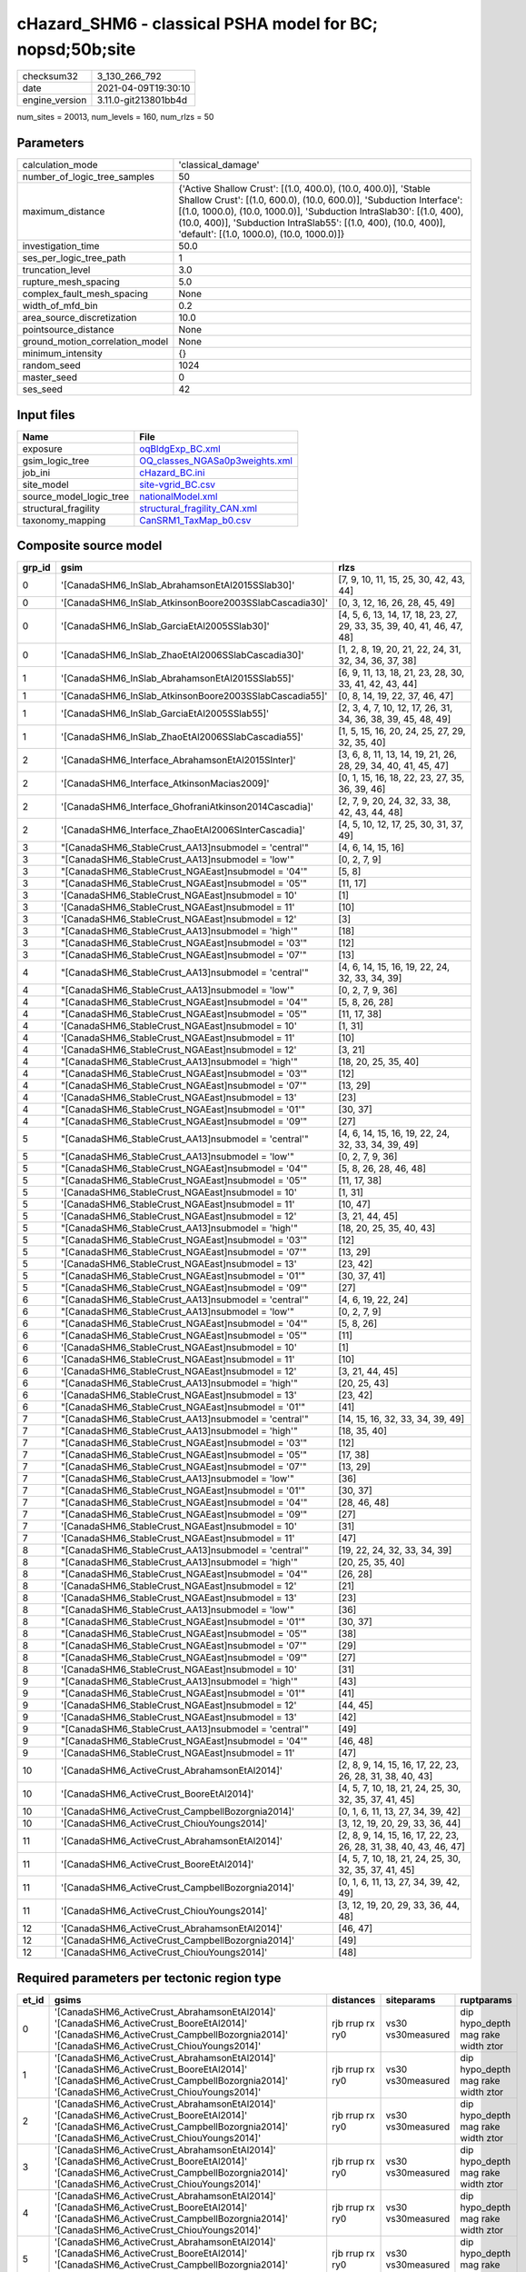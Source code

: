 cHazard_SHM6 - classical PSHA model for BC; nopsd;50b;site
==========================================================

============== ====================
checksum32     3_130_266_792       
date           2021-04-09T19:30:10 
engine_version 3.11.0-git213801bb4d
============== ====================

num_sites = 20013, num_levels = 160, num_rlzs = 50

Parameters
----------
=============================== =============================================================================================================================================================================================================================================================================================================================
calculation_mode                'classical_damage'                                                                                                                                                                                                                                                                                                           
number_of_logic_tree_samples    50                                                                                                                                                                                                                                                                                                                           
maximum_distance                {'Active Shallow Crust': [(1.0, 400.0), (10.0, 400.0)], 'Stable Shallow Crust': [(1.0, 600.0), (10.0, 600.0)], 'Subduction Interface': [(1.0, 1000.0), (10.0, 1000.0)], 'Subduction IntraSlab30': [(1.0, 400), (10.0, 400)], 'Subduction IntraSlab55': [(1.0, 400), (10.0, 400)], 'default': [(1.0, 1000.0), (10.0, 1000.0)]}
investigation_time              50.0                                                                                                                                                                                                                                                                                                                         
ses_per_logic_tree_path         1                                                                                                                                                                                                                                                                                                                            
truncation_level                3.0                                                                                                                                                                                                                                                                                                                          
rupture_mesh_spacing            5.0                                                                                                                                                                                                                                                                                                                          
complex_fault_mesh_spacing      None                                                                                                                                                                                                                                                                                                                         
width_of_mfd_bin                0.2                                                                                                                                                                                                                                                                                                                          
area_source_discretization      10.0                                                                                                                                                                                                                                                                                                                         
pointsource_distance            None                                                                                                                                                                                                                                                                                                                         
ground_motion_correlation_model None                                                                                                                                                                                                                                                                                                                         
minimum_intensity               {}                                                                                                                                                                                                                                                                                                                           
random_seed                     1024                                                                                                                                                                                                                                                                                                                         
master_seed                     0                                                                                                                                                                                                                                                                                                                            
ses_seed                        42                                                                                                                                                                                                                                                                                                                           
=============================== =============================================================================================================================================================================================================================================================================================================================

Input files
-----------
======================= ==================================================================
Name                    File                                                              
======================= ==================================================================
exposure                `oqBldgExp_BC.xml <oqBldgExp_BC.xml>`_                            
gsim_logic_tree         `OQ_classes_NGASa0p3weights.xml <OQ_classes_NGASa0p3weights.xml>`_
job_ini                 `cHazard_BC.ini <cHazard_BC.ini>`_                                
site_model              `site-vgrid_BC.csv <site-vgrid_BC.csv>`_                          
source_model_logic_tree `nationalModel.xml <nationalModel.xml>`_                          
structural_fragility    `structural_fragility_CAN.xml <structural_fragility_CAN.xml>`_    
taxonomy_mapping        `CanSRM1_TaxMap_b0.csv <CanSRM1_TaxMap_b0.csv>`_                  
======================= ==================================================================

Composite source model
----------------------
====== ====================================================== =====================================================================
grp_id gsim                                                   rlzs                                                                 
====== ====================================================== =====================================================================
0      '[CanadaSHM6_InSlab_AbrahamsonEtAl2015SSlab30]'        [7, 9, 10, 11, 15, 25, 30, 42, 43, 44]                               
0      '[CanadaSHM6_InSlab_AtkinsonBoore2003SSlabCascadia30]' [0, 3, 12, 16, 26, 28, 45, 49]                                       
0      '[CanadaSHM6_InSlab_GarciaEtAl2005SSlab30]'            [4, 5, 6, 13, 14, 17, 18, 23, 27, 29, 33, 35, 39, 40, 41, 46, 47, 48]
0      '[CanadaSHM6_InSlab_ZhaoEtAl2006SSlabCascadia30]'      [1, 2, 8, 19, 20, 21, 22, 24, 31, 32, 34, 36, 37, 38]                
1      '[CanadaSHM6_InSlab_AbrahamsonEtAl2015SSlab55]'        [6, 9, 11, 13, 18, 21, 23, 28, 30, 33, 41, 42, 43, 44]               
1      '[CanadaSHM6_InSlab_AtkinsonBoore2003SSlabCascadia55]' [0, 8, 14, 19, 22, 37, 46, 47]                                       
1      '[CanadaSHM6_InSlab_GarciaEtAl2005SSlab55]'            [2, 3, 4, 7, 10, 12, 17, 26, 31, 34, 36, 38, 39, 45, 48, 49]         
1      '[CanadaSHM6_InSlab_ZhaoEtAl2006SSlabCascadia55]'      [1, 5, 15, 16, 20, 24, 25, 27, 29, 32, 35, 40]                       
2      '[CanadaSHM6_Interface_AbrahamsonEtAl2015SInter]'      [3, 6, 8, 11, 13, 14, 19, 21, 26, 28, 29, 34, 40, 41, 45, 47]        
2      '[CanadaSHM6_Interface_AtkinsonMacias2009]'            [0, 1, 15, 16, 18, 22, 23, 27, 35, 36, 39, 46]                       
2      '[CanadaSHM6_Interface_GhofraniAtkinson2014Cascadia]'  [2, 7, 9, 20, 24, 32, 33, 38, 42, 43, 44, 48]                        
2      '[CanadaSHM6_Interface_ZhaoEtAl2006SInterCascadia]'    [4, 5, 10, 12, 17, 25, 30, 31, 37, 49]                               
3      "[CanadaSHM6_StableCrust_AA13]\nsubmodel = 'central'"  [4, 6, 14, 15, 16]                                                   
3      "[CanadaSHM6_StableCrust_AA13]\nsubmodel = 'low'"      [0, 2, 7, 9]                                                         
3      "[CanadaSHM6_StableCrust_NGAEast]\nsubmodel = '04'"    [5, 8]                                                               
3      "[CanadaSHM6_StableCrust_NGAEast]\nsubmodel = '05'"    [11, 17]                                                             
3      '[CanadaSHM6_StableCrust_NGAEast]\nsubmodel = 10'      [1]                                                                  
3      '[CanadaSHM6_StableCrust_NGAEast]\nsubmodel = 11'      [10]                                                                 
3      '[CanadaSHM6_StableCrust_NGAEast]\nsubmodel = 12'      [3]                                                                  
3      "[CanadaSHM6_StableCrust_AA13]\nsubmodel = 'high'"     [18]                                                                 
3      "[CanadaSHM6_StableCrust_NGAEast]\nsubmodel = '03'"    [12]                                                                 
3      "[CanadaSHM6_StableCrust_NGAEast]\nsubmodel = '07'"    [13]                                                                 
4      "[CanadaSHM6_StableCrust_AA13]\nsubmodel = 'central'"  [4, 6, 14, 15, 16, 19, 22, 24, 32, 33, 34, 39]                       
4      "[CanadaSHM6_StableCrust_AA13]\nsubmodel = 'low'"      [0, 2, 7, 9, 36]                                                     
4      "[CanadaSHM6_StableCrust_NGAEast]\nsubmodel = '04'"    [5, 8, 26, 28]                                                       
4      "[CanadaSHM6_StableCrust_NGAEast]\nsubmodel = '05'"    [11, 17, 38]                                                         
4      '[CanadaSHM6_StableCrust_NGAEast]\nsubmodel = 10'      [1, 31]                                                              
4      '[CanadaSHM6_StableCrust_NGAEast]\nsubmodel = 11'      [10]                                                                 
4      '[CanadaSHM6_StableCrust_NGAEast]\nsubmodel = 12'      [3, 21]                                                              
4      "[CanadaSHM6_StableCrust_AA13]\nsubmodel = 'high'"     [18, 20, 25, 35, 40]                                                 
4      "[CanadaSHM6_StableCrust_NGAEast]\nsubmodel = '03'"    [12]                                                                 
4      "[CanadaSHM6_StableCrust_NGAEast]\nsubmodel = '07'"    [13, 29]                                                             
4      '[CanadaSHM6_StableCrust_NGAEast]\nsubmodel = 13'      [23]                                                                 
4      "[CanadaSHM6_StableCrust_NGAEast]\nsubmodel = '01'"    [30, 37]                                                             
4      "[CanadaSHM6_StableCrust_NGAEast]\nsubmodel = '09'"    [27]                                                                 
5      "[CanadaSHM6_StableCrust_AA13]\nsubmodel = 'central'"  [4, 6, 14, 15, 16, 19, 22, 24, 32, 33, 34, 39, 49]                   
5      "[CanadaSHM6_StableCrust_AA13]\nsubmodel = 'low'"      [0, 2, 7, 9, 36]                                                     
5      "[CanadaSHM6_StableCrust_NGAEast]\nsubmodel = '04'"    [5, 8, 26, 28, 46, 48]                                               
5      "[CanadaSHM6_StableCrust_NGAEast]\nsubmodel = '05'"    [11, 17, 38]                                                         
5      '[CanadaSHM6_StableCrust_NGAEast]\nsubmodel = 10'      [1, 31]                                                              
5      '[CanadaSHM6_StableCrust_NGAEast]\nsubmodel = 11'      [10, 47]                                                             
5      '[CanadaSHM6_StableCrust_NGAEast]\nsubmodel = 12'      [3, 21, 44, 45]                                                      
5      "[CanadaSHM6_StableCrust_AA13]\nsubmodel = 'high'"     [18, 20, 25, 35, 40, 43]                                             
5      "[CanadaSHM6_StableCrust_NGAEast]\nsubmodel = '03'"    [12]                                                                 
5      "[CanadaSHM6_StableCrust_NGAEast]\nsubmodel = '07'"    [13, 29]                                                             
5      '[CanadaSHM6_StableCrust_NGAEast]\nsubmodel = 13'      [23, 42]                                                             
5      "[CanadaSHM6_StableCrust_NGAEast]\nsubmodel = '01'"    [30, 37, 41]                                                         
5      "[CanadaSHM6_StableCrust_NGAEast]\nsubmodel = '09'"    [27]                                                                 
6      "[CanadaSHM6_StableCrust_AA13]\nsubmodel = 'central'"  [4, 6, 19, 22, 24]                                                   
6      "[CanadaSHM6_StableCrust_AA13]\nsubmodel = 'low'"      [0, 2, 7, 9]                                                         
6      "[CanadaSHM6_StableCrust_NGAEast]\nsubmodel = '04'"    [5, 8, 26]                                                           
6      "[CanadaSHM6_StableCrust_NGAEast]\nsubmodel = '05'"    [11]                                                                 
6      '[CanadaSHM6_StableCrust_NGAEast]\nsubmodel = 10'      [1]                                                                  
6      '[CanadaSHM6_StableCrust_NGAEast]\nsubmodel = 11'      [10]                                                                 
6      '[CanadaSHM6_StableCrust_NGAEast]\nsubmodel = 12'      [3, 21, 44, 45]                                                      
6      "[CanadaSHM6_StableCrust_AA13]\nsubmodel = 'high'"     [20, 25, 43]                                                         
6      '[CanadaSHM6_StableCrust_NGAEast]\nsubmodel = 13'      [23, 42]                                                             
6      "[CanadaSHM6_StableCrust_NGAEast]\nsubmodel = '01'"    [41]                                                                 
7      "[CanadaSHM6_StableCrust_AA13]\nsubmodel = 'central'"  [14, 15, 16, 32, 33, 34, 39, 49]                                     
7      "[CanadaSHM6_StableCrust_AA13]\nsubmodel = 'high'"     [18, 35, 40]                                                         
7      "[CanadaSHM6_StableCrust_NGAEast]\nsubmodel = '03'"    [12]                                                                 
7      "[CanadaSHM6_StableCrust_NGAEast]\nsubmodel = '05'"    [17, 38]                                                             
7      "[CanadaSHM6_StableCrust_NGAEast]\nsubmodel = '07'"    [13, 29]                                                             
7      "[CanadaSHM6_StableCrust_AA13]\nsubmodel = 'low'"      [36]                                                                 
7      "[CanadaSHM6_StableCrust_NGAEast]\nsubmodel = '01'"    [30, 37]                                                             
7      "[CanadaSHM6_StableCrust_NGAEast]\nsubmodel = '04'"    [28, 46, 48]                                                         
7      "[CanadaSHM6_StableCrust_NGAEast]\nsubmodel = '09'"    [27]                                                                 
7      '[CanadaSHM6_StableCrust_NGAEast]\nsubmodel = 10'      [31]                                                                 
7      '[CanadaSHM6_StableCrust_NGAEast]\nsubmodel = 11'      [47]                                                                 
8      "[CanadaSHM6_StableCrust_AA13]\nsubmodel = 'central'"  [19, 22, 24, 32, 33, 34, 39]                                         
8      "[CanadaSHM6_StableCrust_AA13]\nsubmodel = 'high'"     [20, 25, 35, 40]                                                     
8      "[CanadaSHM6_StableCrust_NGAEast]\nsubmodel = '04'"    [26, 28]                                                             
8      '[CanadaSHM6_StableCrust_NGAEast]\nsubmodel = 12'      [21]                                                                 
8      '[CanadaSHM6_StableCrust_NGAEast]\nsubmodel = 13'      [23]                                                                 
8      "[CanadaSHM6_StableCrust_AA13]\nsubmodel = 'low'"      [36]                                                                 
8      "[CanadaSHM6_StableCrust_NGAEast]\nsubmodel = '01'"    [30, 37]                                                             
8      "[CanadaSHM6_StableCrust_NGAEast]\nsubmodel = '05'"    [38]                                                                 
8      "[CanadaSHM6_StableCrust_NGAEast]\nsubmodel = '07'"    [29]                                                                 
8      "[CanadaSHM6_StableCrust_NGAEast]\nsubmodel = '09'"    [27]                                                                 
8      '[CanadaSHM6_StableCrust_NGAEast]\nsubmodel = 10'      [31]                                                                 
9      "[CanadaSHM6_StableCrust_AA13]\nsubmodel = 'high'"     [43]                                                                 
9      "[CanadaSHM6_StableCrust_NGAEast]\nsubmodel = '01'"    [41]                                                                 
9      '[CanadaSHM6_StableCrust_NGAEast]\nsubmodel = 12'      [44, 45]                                                             
9      '[CanadaSHM6_StableCrust_NGAEast]\nsubmodel = 13'      [42]                                                                 
9      "[CanadaSHM6_StableCrust_AA13]\nsubmodel = 'central'"  [49]                                                                 
9      "[CanadaSHM6_StableCrust_NGAEast]\nsubmodel = '04'"    [46, 48]                                                             
9      '[CanadaSHM6_StableCrust_NGAEast]\nsubmodel = 11'      [47]                                                                 
10     '[CanadaSHM6_ActiveCrust_AbrahamsonEtAl2014]'          [2, 8, 9, 14, 15, 16, 17, 22, 23, 26, 28, 31, 38, 40, 43]            
10     '[CanadaSHM6_ActiveCrust_BooreEtAl2014]'               [4, 5, 7, 10, 18, 21, 24, 25, 30, 32, 35, 37, 41, 45]                
10     '[CanadaSHM6_ActiveCrust_CampbellBozorgnia2014]'       [0, 1, 6, 11, 13, 27, 34, 39, 42]                                    
10     '[CanadaSHM6_ActiveCrust_ChiouYoungs2014]'             [3, 12, 19, 20, 29, 33, 36, 44]                                      
11     '[CanadaSHM6_ActiveCrust_AbrahamsonEtAl2014]'          [2, 8, 9, 14, 15, 16, 17, 22, 23, 26, 28, 31, 38, 40, 43, 46, 47]    
11     '[CanadaSHM6_ActiveCrust_BooreEtAl2014]'               [4, 5, 7, 10, 18, 21, 24, 25, 30, 32, 35, 37, 41, 45]                
11     '[CanadaSHM6_ActiveCrust_CampbellBozorgnia2014]'       [0, 1, 6, 11, 13, 27, 34, 39, 42, 49]                                
11     '[CanadaSHM6_ActiveCrust_ChiouYoungs2014]'             [3, 12, 19, 20, 29, 33, 36, 44, 48]                                  
12     '[CanadaSHM6_ActiveCrust_AbrahamsonEtAl2014]'          [46, 47]                                                             
12     '[CanadaSHM6_ActiveCrust_CampbellBozorgnia2014]'       [49]                                                                 
12     '[CanadaSHM6_ActiveCrust_ChiouYoungs2014]'             [48]                                                                 
====== ====================================================== =====================================================================

Required parameters per tectonic region type
--------------------------------------------
===== ====================================================================================================================================================================================================================================================================================================================================================================================================================================================================================================================================================================================================================================================================================================================================================================================================================================================== =============== ================= ==================================
et_id gsims                                                                                                                                                                                                                                                                                                                                                                                                                                                                                                                                                                                                                                                                                                                                                                                                                                                  distances       siteparams        ruptparams                        
===== ====================================================================================================================================================================================================================================================================================================================================================================================================================================================================================================================================================================================================================================================================================================================================================================================================================================================== =============== ================= ==================================
0     '[CanadaSHM6_ActiveCrust_AbrahamsonEtAl2014]' '[CanadaSHM6_ActiveCrust_BooreEtAl2014]' '[CanadaSHM6_ActiveCrust_CampbellBozorgnia2014]' '[CanadaSHM6_ActiveCrust_ChiouYoungs2014]'                                                                                                                                                                                                                                                                                                                                                                                                                                                                                                                                                                                                                                                                     rjb rrup rx ry0 vs30 vs30measured dip hypo_depth mag rake width ztor
1     '[CanadaSHM6_ActiveCrust_AbrahamsonEtAl2014]' '[CanadaSHM6_ActiveCrust_BooreEtAl2014]' '[CanadaSHM6_ActiveCrust_CampbellBozorgnia2014]' '[CanadaSHM6_ActiveCrust_ChiouYoungs2014]'                                                                                                                                                                                                                                                                                                                                                                                                                                                                                                                                                                                                                                                                     rjb rrup rx ry0 vs30 vs30measured dip hypo_depth mag rake width ztor
2     '[CanadaSHM6_ActiveCrust_AbrahamsonEtAl2014]' '[CanadaSHM6_ActiveCrust_BooreEtAl2014]' '[CanadaSHM6_ActiveCrust_CampbellBozorgnia2014]' '[CanadaSHM6_ActiveCrust_ChiouYoungs2014]'                                                                                                                                                                                                                                                                                                                                                                                                                                                                                                                                                                                                                                                                     rjb rrup rx ry0 vs30 vs30measured dip hypo_depth mag rake width ztor
3     '[CanadaSHM6_ActiveCrust_AbrahamsonEtAl2014]' '[CanadaSHM6_ActiveCrust_BooreEtAl2014]' '[CanadaSHM6_ActiveCrust_CampbellBozorgnia2014]' '[CanadaSHM6_ActiveCrust_ChiouYoungs2014]'                                                                                                                                                                                                                                                                                                                                                                                                                                                                                                                                                                                                                                                                     rjb rrup rx ry0 vs30 vs30measured dip hypo_depth mag rake width ztor
4     '[CanadaSHM6_ActiveCrust_AbrahamsonEtAl2014]' '[CanadaSHM6_ActiveCrust_BooreEtAl2014]' '[CanadaSHM6_ActiveCrust_CampbellBozorgnia2014]' '[CanadaSHM6_ActiveCrust_ChiouYoungs2014]'                                                                                                                                                                                                                                                                                                                                                                                                                                                                                                                                                                                                                                                                     rjb rrup rx ry0 vs30 vs30measured dip hypo_depth mag rake width ztor
5     '[CanadaSHM6_ActiveCrust_AbrahamsonEtAl2014]' '[CanadaSHM6_ActiveCrust_BooreEtAl2014]' '[CanadaSHM6_ActiveCrust_CampbellBozorgnia2014]' '[CanadaSHM6_ActiveCrust_ChiouYoungs2014]'                                                                                                                                                                                                                                                                                                                                                                                                                                                                                                                                                                                                                                                                     rjb rrup rx ry0 vs30 vs30measured dip hypo_depth mag rake width ztor
6     "[CanadaSHM6_StableCrust_AA13]\nsubmodel = 'central'" "[CanadaSHM6_StableCrust_AA13]\nsubmodel = 'high'" "[CanadaSHM6_StableCrust_AA13]\nsubmodel = 'low'" "[CanadaSHM6_StableCrust_NGAEast]\nsubmodel = '01'" "[CanadaSHM6_StableCrust_NGAEast]\nsubmodel = '02'" "[CanadaSHM6_StableCrust_NGAEast]\nsubmodel = '03'" "[CanadaSHM6_StableCrust_NGAEast]\nsubmodel = '04'" "[CanadaSHM6_StableCrust_NGAEast]\nsubmodel = '05'" "[CanadaSHM6_StableCrust_NGAEast]\nsubmodel = '06'" "[CanadaSHM6_StableCrust_NGAEast]\nsubmodel = '07'" "[CanadaSHM6_StableCrust_NGAEast]\nsubmodel = '08'" "[CanadaSHM6_StableCrust_NGAEast]\nsubmodel = '09'" '[CanadaSHM6_StableCrust_NGAEast]\nsubmodel = 10' '[CanadaSHM6_StableCrust_NGAEast]\nsubmodel = 11' '[CanadaSHM6_StableCrust_NGAEast]\nsubmodel = 12' '[CanadaSHM6_StableCrust_NGAEast]\nsubmodel = 13' rhypo rrup      vs30              mag                               
7     "[CanadaSHM6_StableCrust_AA13]\nsubmodel = 'central'" "[CanadaSHM6_StableCrust_AA13]\nsubmodel = 'high'" "[CanadaSHM6_StableCrust_AA13]\nsubmodel = 'low'" "[CanadaSHM6_StableCrust_NGAEast]\nsubmodel = '01'" "[CanadaSHM6_StableCrust_NGAEast]\nsubmodel = '02'" "[CanadaSHM6_StableCrust_NGAEast]\nsubmodel = '03'" "[CanadaSHM6_StableCrust_NGAEast]\nsubmodel = '04'" "[CanadaSHM6_StableCrust_NGAEast]\nsubmodel = '05'" "[CanadaSHM6_StableCrust_NGAEast]\nsubmodel = '06'" "[CanadaSHM6_StableCrust_NGAEast]\nsubmodel = '07'" "[CanadaSHM6_StableCrust_NGAEast]\nsubmodel = '08'" "[CanadaSHM6_StableCrust_NGAEast]\nsubmodel = '09'" '[CanadaSHM6_StableCrust_NGAEast]\nsubmodel = 10' '[CanadaSHM6_StableCrust_NGAEast]\nsubmodel = 11' '[CanadaSHM6_StableCrust_NGAEast]\nsubmodel = 12' '[CanadaSHM6_StableCrust_NGAEast]\nsubmodel = 13' rhypo rrup      vs30              mag                               
8     "[CanadaSHM6_StableCrust_AA13]\nsubmodel = 'central'" "[CanadaSHM6_StableCrust_AA13]\nsubmodel = 'high'" "[CanadaSHM6_StableCrust_AA13]\nsubmodel = 'low'" "[CanadaSHM6_StableCrust_NGAEast]\nsubmodel = '01'" "[CanadaSHM6_StableCrust_NGAEast]\nsubmodel = '02'" "[CanadaSHM6_StableCrust_NGAEast]\nsubmodel = '03'" "[CanadaSHM6_StableCrust_NGAEast]\nsubmodel = '04'" "[CanadaSHM6_StableCrust_NGAEast]\nsubmodel = '05'" "[CanadaSHM6_StableCrust_NGAEast]\nsubmodel = '06'" "[CanadaSHM6_StableCrust_NGAEast]\nsubmodel = '07'" "[CanadaSHM6_StableCrust_NGAEast]\nsubmodel = '08'" "[CanadaSHM6_StableCrust_NGAEast]\nsubmodel = '09'" '[CanadaSHM6_StableCrust_NGAEast]\nsubmodel = 10' '[CanadaSHM6_StableCrust_NGAEast]\nsubmodel = 11' '[CanadaSHM6_StableCrust_NGAEast]\nsubmodel = 12' '[CanadaSHM6_StableCrust_NGAEast]\nsubmodel = 13' rhypo rrup      vs30              mag                               
9     "[CanadaSHM6_StableCrust_AA13]\nsubmodel = 'central'" "[CanadaSHM6_StableCrust_AA13]\nsubmodel = 'high'" "[CanadaSHM6_StableCrust_AA13]\nsubmodel = 'low'" "[CanadaSHM6_StableCrust_NGAEast]\nsubmodel = '01'" "[CanadaSHM6_StableCrust_NGAEast]\nsubmodel = '02'" "[CanadaSHM6_StableCrust_NGAEast]\nsubmodel = '03'" "[CanadaSHM6_StableCrust_NGAEast]\nsubmodel = '04'" "[CanadaSHM6_StableCrust_NGAEast]\nsubmodel = '05'" "[CanadaSHM6_StableCrust_NGAEast]\nsubmodel = '06'" "[CanadaSHM6_StableCrust_NGAEast]\nsubmodel = '07'" "[CanadaSHM6_StableCrust_NGAEast]\nsubmodel = '08'" "[CanadaSHM6_StableCrust_NGAEast]\nsubmodel = '09'" '[CanadaSHM6_StableCrust_NGAEast]\nsubmodel = 10' '[CanadaSHM6_StableCrust_NGAEast]\nsubmodel = 11' '[CanadaSHM6_StableCrust_NGAEast]\nsubmodel = 12' '[CanadaSHM6_StableCrust_NGAEast]\nsubmodel = 13' rhypo rrup      vs30              mag                               
10    "[CanadaSHM6_StableCrust_AA13]\nsubmodel = 'central'" "[CanadaSHM6_StableCrust_AA13]\nsubmodel = 'high'" "[CanadaSHM6_StableCrust_AA13]\nsubmodel = 'low'" "[CanadaSHM6_StableCrust_NGAEast]\nsubmodel = '01'" "[CanadaSHM6_StableCrust_NGAEast]\nsubmodel = '02'" "[CanadaSHM6_StableCrust_NGAEast]\nsubmodel = '03'" "[CanadaSHM6_StableCrust_NGAEast]\nsubmodel = '04'" "[CanadaSHM6_StableCrust_NGAEast]\nsubmodel = '05'" "[CanadaSHM6_StableCrust_NGAEast]\nsubmodel = '06'" "[CanadaSHM6_StableCrust_NGAEast]\nsubmodel = '07'" "[CanadaSHM6_StableCrust_NGAEast]\nsubmodel = '08'" "[CanadaSHM6_StableCrust_NGAEast]\nsubmodel = '09'" '[CanadaSHM6_StableCrust_NGAEast]\nsubmodel = 10' '[CanadaSHM6_StableCrust_NGAEast]\nsubmodel = 11' '[CanadaSHM6_StableCrust_NGAEast]\nsubmodel = 12' '[CanadaSHM6_StableCrust_NGAEast]\nsubmodel = 13' rhypo rrup      vs30              mag                               
11    "[CanadaSHM6_StableCrust_AA13]\nsubmodel = 'central'" "[CanadaSHM6_StableCrust_AA13]\nsubmodel = 'high'" "[CanadaSHM6_StableCrust_AA13]\nsubmodel = 'low'" "[CanadaSHM6_StableCrust_NGAEast]\nsubmodel = '01'" "[CanadaSHM6_StableCrust_NGAEast]\nsubmodel = '02'" "[CanadaSHM6_StableCrust_NGAEast]\nsubmodel = '03'" "[CanadaSHM6_StableCrust_NGAEast]\nsubmodel = '04'" "[CanadaSHM6_StableCrust_NGAEast]\nsubmodel = '05'" "[CanadaSHM6_StableCrust_NGAEast]\nsubmodel = '06'" "[CanadaSHM6_StableCrust_NGAEast]\nsubmodel = '07'" "[CanadaSHM6_StableCrust_NGAEast]\nsubmodel = '08'" "[CanadaSHM6_StableCrust_NGAEast]\nsubmodel = '09'" '[CanadaSHM6_StableCrust_NGAEast]\nsubmodel = 10' '[CanadaSHM6_StableCrust_NGAEast]\nsubmodel = 11' '[CanadaSHM6_StableCrust_NGAEast]\nsubmodel = 12' '[CanadaSHM6_StableCrust_NGAEast]\nsubmodel = 13' rhypo rrup      vs30              mag                               
12    '[CanadaSHM6_Interface_AbrahamsonEtAl2015SInter]' '[CanadaSHM6_Interface_AtkinsonMacias2009]' '[CanadaSHM6_Interface_GhofraniAtkinson2014Cascadia]' '[CanadaSHM6_Interface_ZhaoEtAl2006SInterCascadia]'                                                                                                                                                                                                                                                                                                                                                                                                                                                                                                                                                                                                                                                rrup            backarc vs30      mag rake                          
13    '[CanadaSHM6_Interface_AbrahamsonEtAl2015SInter]' '[CanadaSHM6_Interface_AtkinsonMacias2009]' '[CanadaSHM6_Interface_GhofraniAtkinson2014Cascadia]' '[CanadaSHM6_Interface_ZhaoEtAl2006SInterCascadia]'                                                                                                                                                                                                                                                                                                                                                                                                                                                                                                                                                                                                                                                rrup            backarc vs30      mag rake                          
14    '[CanadaSHM6_Interface_AbrahamsonEtAl2015SInter]' '[CanadaSHM6_Interface_AtkinsonMacias2009]' '[CanadaSHM6_Interface_GhofraniAtkinson2014Cascadia]' '[CanadaSHM6_Interface_ZhaoEtAl2006SInterCascadia]'                                                                                                                                                                                                                                                                                                                                                                                                                                                                                                                                                                                                                                                rrup            backarc vs30      mag rake                          
15    '[CanadaSHM6_Interface_AbrahamsonEtAl2015SInter]' '[CanadaSHM6_Interface_AtkinsonMacias2009]' '[CanadaSHM6_Interface_GhofraniAtkinson2014Cascadia]' '[CanadaSHM6_Interface_ZhaoEtAl2006SInterCascadia]'                                                                                                                                                                                                                                                                                                                                                                                                                                                                                                                                                                                                                                                rrup            backarc vs30      mag rake                          
16    '[CanadaSHM6_Interface_AbrahamsonEtAl2015SInter]' '[CanadaSHM6_Interface_AtkinsonMacias2009]' '[CanadaSHM6_Interface_GhofraniAtkinson2014Cascadia]' '[CanadaSHM6_Interface_ZhaoEtAl2006SInterCascadia]'                                                                                                                                                                                                                                                                                                                                                                                                                                                                                                                                                                                                                                                rrup            backarc vs30      mag rake                          
17    '[CanadaSHM6_Interface_AbrahamsonEtAl2015SInter]' '[CanadaSHM6_Interface_AtkinsonMacias2009]' '[CanadaSHM6_Interface_GhofraniAtkinson2014Cascadia]' '[CanadaSHM6_Interface_ZhaoEtAl2006SInterCascadia]'                                                                                                                                                                                                                                                                                                                                                                                                                                                                                                                                                                                                                                                rrup            backarc vs30      mag rake                          
18    '[CanadaSHM6_InSlab_AbrahamsonEtAl2015SSlab30]' '[CanadaSHM6_InSlab_AtkinsonBoore2003SSlabCascadia30]' '[CanadaSHM6_InSlab_GarciaEtAl2005SSlab30]' '[CanadaSHM6_InSlab_ZhaoEtAl2006SSlabCascadia30]'                                                                                                                                                                                                                                                                                                                                                                                                                                                                                                                                                                                                                                                   rhypo rrup      backarc vs30      hypo_depth mag                    
19    '[CanadaSHM6_InSlab_AbrahamsonEtAl2015SSlab30]' '[CanadaSHM6_InSlab_AtkinsonBoore2003SSlabCascadia30]' '[CanadaSHM6_InSlab_GarciaEtAl2005SSlab30]' '[CanadaSHM6_InSlab_ZhaoEtAl2006SSlabCascadia30]'                                                                                                                                                                                                                                                                                                                                                                                                                                                                                                                                                                                                                                                   rhypo rrup      backarc vs30      hypo_depth mag                    
20    '[CanadaSHM6_InSlab_AbrahamsonEtAl2015SSlab30]' '[CanadaSHM6_InSlab_AtkinsonBoore2003SSlabCascadia30]' '[CanadaSHM6_InSlab_GarciaEtAl2005SSlab30]' '[CanadaSHM6_InSlab_ZhaoEtAl2006SSlabCascadia30]'                                                                                                                                                                                                                                                                                                                                                                                                                                                                                                                                                                                                                                                   rhypo rrup      backarc vs30      hypo_depth mag                    
21    '[CanadaSHM6_InSlab_AbrahamsonEtAl2015SSlab30]' '[CanadaSHM6_InSlab_AtkinsonBoore2003SSlabCascadia30]' '[CanadaSHM6_InSlab_GarciaEtAl2005SSlab30]' '[CanadaSHM6_InSlab_ZhaoEtAl2006SSlabCascadia30]'                                                                                                                                                                                                                                                                                                                                                                                                                                                                                                                                                                                                                                                   rhypo rrup      backarc vs30      hypo_depth mag                    
22    '[CanadaSHM6_InSlab_AbrahamsonEtAl2015SSlab30]' '[CanadaSHM6_InSlab_AtkinsonBoore2003SSlabCascadia30]' '[CanadaSHM6_InSlab_GarciaEtAl2005SSlab30]' '[CanadaSHM6_InSlab_ZhaoEtAl2006SSlabCascadia30]'                                                                                                                                                                                                                                                                                                                                                                                                                                                                                                                                                                                                                                                   rhypo rrup      backarc vs30      hypo_depth mag                    
23    '[CanadaSHM6_InSlab_AbrahamsonEtAl2015SSlab30]' '[CanadaSHM6_InSlab_AtkinsonBoore2003SSlabCascadia30]' '[CanadaSHM6_InSlab_GarciaEtAl2005SSlab30]' '[CanadaSHM6_InSlab_ZhaoEtAl2006SSlabCascadia30]'                                                                                                                                                                                                                                                                                                                                                                                                                                                                                                                                                                                                                                                   rhypo rrup      backarc vs30      hypo_depth mag                    
24    '[CanadaSHM6_InSlab_AbrahamsonEtAl2015SSlab55]' '[CanadaSHM6_InSlab_AtkinsonBoore2003SSlabCascadia55]' '[CanadaSHM6_InSlab_GarciaEtAl2005SSlab55]' '[CanadaSHM6_InSlab_ZhaoEtAl2006SSlabCascadia55]'                                                                                                                                                                                                                                                                                                                                                                                                                                                                                                                                                                                                                                                   rhypo rrup      backarc vs30      hypo_depth mag                    
25    '[CanadaSHM6_InSlab_AbrahamsonEtAl2015SSlab55]' '[CanadaSHM6_InSlab_AtkinsonBoore2003SSlabCascadia55]' '[CanadaSHM6_InSlab_GarciaEtAl2005SSlab55]' '[CanadaSHM6_InSlab_ZhaoEtAl2006SSlabCascadia55]'                                                                                                                                                                                                                                                                                                                                                                                                                                                                                                                                                                                                                                                   rhypo rrup      backarc vs30      hypo_depth mag                    
26    '[CanadaSHM6_InSlab_AbrahamsonEtAl2015SSlab55]' '[CanadaSHM6_InSlab_AtkinsonBoore2003SSlabCascadia55]' '[CanadaSHM6_InSlab_GarciaEtAl2005SSlab55]' '[CanadaSHM6_InSlab_ZhaoEtAl2006SSlabCascadia55]'                                                                                                                                                                                                                                                                                                                                                                                                                                                                                                                                                                                                                                                   rhypo rrup      backarc vs30      hypo_depth mag                    
27    '[CanadaSHM6_InSlab_AbrahamsonEtAl2015SSlab55]' '[CanadaSHM6_InSlab_AtkinsonBoore2003SSlabCascadia55]' '[CanadaSHM6_InSlab_GarciaEtAl2005SSlab55]' '[CanadaSHM6_InSlab_ZhaoEtAl2006SSlabCascadia55]'                                                                                                                                                                                                                                                                                                                                                                                                                                                                                                                                                                                                                                                   rhypo rrup      backarc vs30      hypo_depth mag                    
28    '[CanadaSHM6_InSlab_AbrahamsonEtAl2015SSlab55]' '[CanadaSHM6_InSlab_AtkinsonBoore2003SSlabCascadia55]' '[CanadaSHM6_InSlab_GarciaEtAl2005SSlab55]' '[CanadaSHM6_InSlab_ZhaoEtAl2006SSlabCascadia55]'                                                                                                                                                                                                                                                                                                                                                                                                                                                                                                                                                                                                                                                   rhypo rrup      backarc vs30      hypo_depth mag                    
29    '[CanadaSHM6_InSlab_AbrahamsonEtAl2015SSlab55]' '[CanadaSHM6_InSlab_AtkinsonBoore2003SSlabCascadia55]' '[CanadaSHM6_InSlab_GarciaEtAl2005SSlab55]' '[CanadaSHM6_InSlab_ZhaoEtAl2006SSlabCascadia55]'                                                                                                                                                                                                                                                                                                                                                                                                                                                                                                                                                                                                                                                   rhypo rrup      backarc vs30      hypo_depth mag                    
===== ====================================================================================================================================================================================================================================================================================================================================================================================================================================================================================================================================================================================================================================================================================================================================================================================================================================================== =============== ================= ==================================

Exposure model
--------------
=========== =======
#assets     274_630
#taxonomies 1_430  
=========== =======

============= ========== ======= ====== === ===== =========
taxonomy      num_assets mean    stddev min max   num_sites
RES1-W4-LC    4_541      1.66946 124%   1   48    7_581    
RES1-W1-LC    11_564     3.06667 156%   1   134   35_463   
RES3A-W1-LC   1_926      2.97300 214%   1   119   5_726    
RES1-W4-PC    9_968      1.54725 146%   1   68    15_423   
RES1-URML-PC  3_045      1.40263 130%   1   30    4_271    
RES3A-W2-LC   192        1.26562 57%    1   6     243      
RES3E-W2-PC   796        1.15327 85%    1   18    918      
COM1-RM1L-PC  1_095      1.24384 67%    1   8     1_362    
GOV1-W2-PC    235        1.09787 29%    1   3     258      
COM4-RM1L-PC  2_396      1.31886 103%   1   23    3_160    
IND6-RM1L-PC  498        1.09036 33%    1   4     543      
COM2-RM1L-PC  215        1.06512 29%    1   4     229      
RES4-RM1M-PC  168        1.13690 37%    1   4     191      
EDU1-W2-PC    602        1.17940 51%    1   6     710      
EDU2-W3-PC    42         1.02381 14%    1   2     43       
COM1-RM1M-PC  99         1.04040 18%    1   2     103      
COM4-S5L-PC   1_227      1.27547 83%    1   16    1_565    
COM1-S4L-PC   407        1.16216 49%    1   6     473      
IND4-C2L-PC   121        1.09091 26%    1   2     132      
COM3-C2L-PC   964        1.20124 65%    1   9     1_158    
GOV1-RM1L-PC  129        1.09302 31%    1   3     141      
RES4-RM1L-PC  129        1.04651 23%    1   3     135      
IND1-W3-PC    401        1.09975 30%    1   4     441      
RES1-W1-PC    1_174      1.24361 69%    1   15    1_460    
COM3-RM1L-PC  1_114      1.22711 78%    1   15    1_367    
RES4-W3-PC    467        1.25268 54%    1   8     585      
IND4-RM1L-PC  45         1.04444 19%    1   2     47       
COM4-RM1L-LC  741        1.43860 80%    1   11    1_066    
COM4-W3-PC    1_618      1.17923 78%    1   20    1_908    
GOV1-RM1M-PC  29         1.00000 0%     1   1     29       
GOV2-W2-PC    57         1.07018 23%    1   2     61       
COM2-RM1M-PC  148        1.12838 34%    1   3     167      
COM1-URML-PC  463        1.14687 51%    1   7     531      
COM5-S4L-PC   63         1.06349 22%    1   2     67       
RES4-W3-LC    259        1.27413 54%    1   5     330      
RES2-MH-PC    4_235      1.58489 83%    1   17    6_712    
RES2-MH-LC    2_593      1.47397 76%    1   15    3_822    
RES3C-W2-PC   675        1.23852 81%    1   11    836      
EDU1-W2-LC    198        1.15152 45%    1   6     228      
COM3-C3L-PC   1_520      1.35263 104%   1   20    2_056    
COM3-RM1L-LC  321        1.31464 68%    1   12    422      
RES3A-URML-PC 571        1.14711 60%    1   10    655      
COM4-W3-LC    409        1.32029 68%    1   8     540      
RES3A-W4-PC   3_007      1.21184 146%   1   47    3_644    
RES3A-W2-PC   794        1.16247 71%    1   13    923      
COM3-URML-PC  1_369      1.29584 105%   1   26    1_774    
IND1-C2L-PC   383        1.12272 37%    1   5     430      
COM4-S2L-PC   526        1.19202 62%    1   10    627      
REL1-RM1L-PC  337        1.13947 41%    1   4     384      
COM4-RM1M-PC  119        1.04202 22%    1   3     124      
COM3-PC1-PC   58         1.01724 12%    1   2     59       
COM7-S5L-PC   126        1.19841 47%    1   4     151      
COM1-PC1-PC   190        1.15789 42%    1   4     220      
COM2-C2H-PC   12         1.00000 0%     1   1     12       
IND6-C3L-PC   435        1.19540 57%    1   8     520      
COM4-C1M-PC   72         1.05556 21%    1   2     76       
COM1-C2L-PC   401        1.15212 49%    1   5     462      
IND6-W3-PC    242        1.11983 42%    1   4     271      
COM2-S1L-PC   530        1.14906 50%    1   7     609      
COM2-PC2L-PC  222        1.07658 30%    1   4     239      
COM4-PC1-PC   540        1.18519 53%    1   6     640      
COM1-W3-PC    685        1.13869 51%    1   7     780      
COM4-S1L-PC   634        1.18770 57%    1   8     753      
REL1-W2-PC    727        1.24622 83%    1   15    906      
IND1-S1L-PC   22         1.00000 0%     1   1     22       
COM1-S2L-PC   87         1.08046 28%    1   3     94       
AGR1-W3-PC    230        1.09565 33%    1   4     252      
COM4-C1L-PC   618        1.14078 49%    1   7     705      
IND1-URML-PC  186        1.10753 36%    1   4     206      
COM1-C3L-PC   378        1.23545 54%    1   6     467      
IND2-RM1L-PC  238        1.07143 30%    1   4     255      
RES3C-W4-PC   452        1.18363 74%    1   10    535      
GOV2-RM1L-PC  23         1.04348 19%    1   2     24       
GOV1-PC1-PC   8          1.12500 29%    1   2     9        
RES3C-W1-LC   233        1.65665 98%    1   13    386      
COM4-URML-PC  795        1.14591 61%    1   9     911      
COM1-W3-LC    159        1.22642 51%    1   6     195      
RES3D-W2-LC   323        2.13932 173%   1   55    691      
RES3B-W1-LC   181        1.61878 82%    1   8     293      
RES3B-W2-LC   207        1.36232 84%    1   8     282      
RES3C-RM1L-PC 590        1.27119 100%   1   14    750      
COM7-RM1L-PC  282        1.21277 67%    1   9     342      
COM4-C3L-PC   338        1.18047 60%    1   11    399      
COM4-RM1M-LC  35         1.02857 16%    1   2     36       
COM1-S1L-PC   145        1.13793 35%    1   3     165      
RES3B-RM1L-PC 178        1.14045 40%    1   5     203      
RES3B-W4-LC   99         1.13131 32%    1   3     112      
RES3C-S5L-PC  43         1.04651 20%    1   2     45       
RES3D-W2-PC   1_438      1.22323 134%   1   42    1_759    
RES3B-W4-PC   356        1.16573 51%    1   6     415      
REL1-PC1-PC   12         1.00000 0%     1   1     12       
RES3D-W4-PC   987        1.19352 110%   1   31    1_178    
RES4-RM1M-LC  79         1.06329 22%    1   2     84       
COM3-C2L-LC   283        1.22615 54%    1   6     347      
RES3B-W2-PC   668        1.20958 83%    1   13    808      
COM7-W3-PC    203        1.13793 45%    1   5     231      
COM7-C2L-LC   29         1.00000 0%     1   1     29       
RES6-W4-PC    43         1.09302 33%    1   3     47       
RES3A-W4-LC   572        1.53322 135%   1   33    877      
RES3A-RM1L-LC 33         1.03030 16%    1   2     34       
IND1-S4L-PC   50         1.00000 0%     1   1     50       
RES3C-URML-PC 133        1.09023 30%    1   3     145      
COM5-S4L-LC   20         1.10000 39%    1   3     22       
IND1-S2L-PC   54         1.09259 31%    1   3     59       
IND4-C2L-LC   57         1.12281 29%    1   2     64       
EDU2-C2H-PC   1          1.00000 nan    1   1     1        
COM1-S5L-PC   478        1.25314 58%    1   6     599      
COM2-W3-PC    264        1.12500 41%    1   4     297      
REL1-RM1L-LC  96         1.07292 27%    1   3     103      
COM2-C2L-PC   373        1.11796 38%    1   5     417      
COM2-PC1-PC   447        1.15660 49%    1   6     517      
COM1-PC1-LC   55         1.23636 63%    1   6     68       
COM4-C1L-LC   204        1.19118 42%    1   4     243      
COM4-C2L-PC   654        1.14067 53%    1   10    746      
COM4-PC1-LC   148        1.21622 56%    1   6     180      
COM4-S4L-PC   719        1.20028 73%    1   12    863      
RES3C-S4L-PC  40         1.00000 0%     1   1     40       
IND1-C2L-LC   140        1.13571 35%    1   3     159      
IND2-PC2L-PC  68         1.02941 16%    1   2     70       
IND4-W3-LC    2          1.00000 0%     1   1     2        
COM2-C3L-PC   18         1.00000 0%     1   1     18       
COM2-S2L-LC   112        1.22321 49%    1   5     137      
COM4-C2M-PC   250        1.05200 40%    1   7     263      
COM4-C2M-LC   32         1.12500 36%    1   3     36       
COM4-S1M-PC   133        1.08271 30%    1   3     144      
IND1-C3L-PC   196        1.16327 42%    1   5     228      
IND1-RM1L-PC  319        1.13480 39%    1   5     362      
COM2-C2M-LC   17         1.00000 0%     1   1     17       
COM1-C2L-LC   108        1.14815 37%    1   4     124      
COM1-RM1L-LC  350        1.30286 63%    1   8     456      
RES4-C1M-PC   9          1.11111 28%    1   2     10       
RES4-URMM-PC  101        1.10891 28%    1   2     112      
RES3B-RM1L-LC 67         1.02985 23%    1   3     69       
RES3C-RM1L-LC 188        1.38830 76%    1   6     261      
RES3C-URMM-PC 51         1.01961 13%    1   2     52       
COM7-PC2M-PC  36         1.05556 21%    1   2     38       
IND1-RM1L-LC  135        1.14815 44%    1   5     155      
COM3-S3-LC    6          1.00000 0%     1   1     6        
COM3-W3-PC    887        1.17700 72%    1   15    1_044    
COM4-C3M-PC   96         1.04167 23%    1   3     100      
COM4-S1M-LC   50         1.02000 13%    1   2     51       
COM4-S3-PC    291        1.15808 41%    1   4     337      
COM4-S4L-LC   184        1.27174 55%    1   5     234      
IND1-W3-LC    114        1.06140 22%    1   2     121      
IND4-RM1L-LC  24         1.04167 19%    1   2     25       
IND4-URML-PC  43         1.13953 30%    1   2     49       
REL1-W2-LC    209        1.23445 62%    1   8     258      
RES3A-RM1L-PC 75         1.10667 34%    1   3     83       
RES3C-W2-LC   217        1.25346 66%    1   7     272      
COM2-PC1-LC   157        1.16561 46%    1   5     183      
COM1-C1L-PC   65         1.03077 16%    1   2     67       
COM1-S3-PC    64         1.01562 12%    1   2     65       
RES3C-C2L-PC  81         1.00000 0%     1   1     81       
GOV1-C2L-PC   80         1.16250 39%    1   3     93       
COM2-S1L-LC   181        1.25967 47%    1   4     228      
COM3-S4L-PC   108        1.04630 20%    1   2     113      
COM7-S4L-PC   140        1.12143 40%    1   4     157      
COM2-PC2L-LC  81         1.08642 25%    1   2     88       
COM1-C3M-PC   79         1.12658 32%    1   3     89       
COM3-W3-LC    221        1.28959 62%    1   7     285      
RES4-C2M-PC   86         1.08140 28%    1   3     93       
GOV1-C3L-PC   107        1.13084 34%    1   3     121      
RES3E-URML-PC 17         1.00000 0%     1   1     17       
IND2-S1L-PC   87         1.02299 14%    1   2     89       
GOV1-RM1L-LC  47         1.02128 14%    1   2     48       
EDU2-RM2L-LC  1          1.00000 nan    1   1     1        
RES3D-RM1L-PC 392        1.14541 92%    1   19    449      
RES3D-W4-LC   165        1.51515 112%   1   17    250      
COM4-S2L-LC   172        1.20930 50%    1   6     208      
COM2-C1L-LC   15         1.00000 0%     1   1     15       
COM2-C1L-PC   52         1.00000 0%     1   1     52       
COM7-C2L-PC   70         1.10000 38%    1   4     77       
IND6-S4L-LC   8          1.00000 0%     1   1     8        
EDU1-C2L-LC   11         1.00000 0%     1   1     11       
RES3B-URML-PC 584        1.33733 101%   1   15    781      
COM4-S1L-LC   182        1.17033 42%    1   3     213      
GOV1-C1L-PC   4          1.00000 0%     1   1     4        
RES3F-URMM-PC 78         1.12821 64%    1   7     88       
RES3F-W2-PC   530        1.16604 94%    1   18    618      
COM2-RM1L-LC  81         1.03704 23%    1   3     84       
COM2-S2L-PC   342        1.12573 45%    1   5     385      
IND6-C2M-PC   46         1.00000 0%     1   1     46       
IND6-RM1L-LC  141        1.12766 33%    1   3     159      
IND2-S3-PC    20         1.10000 27%    1   2     22       
COM3-RM1M-PC  96         1.08333 31%    1   3     104      
COM3-URMM-PC  5          1.00000 0%     1   1     5        
COM2-S3-LC    54         1.09259 26%    1   2     59       
RES3E-C2L-LC  3          1.33333 35%    1   2     4        
IND2-PC1-LC   43         1.06977 23%    1   2     46       
GOV1-C2L-LC   27         1.14815 30%    1   2     31       
COM3-PC1-LC   21         1.00000 0%     1   1     21       
COM3-S5L-PC   62         1.11290 32%    1   3     69       
COM2-C2L-LC   106        1.12264 31%    1   3     119      
RES3E-W2-LC   132        1.63636 100%   1   14    216      
IND6-S1L-PC   71         1.02817 16%    1   2     73       
RES4-C2M-LC   25         1.04000 18%    1   2     26       
RES3F-C2H-PC  214        1.05140 30%    1   4     225      
IND6-S4L-PC   37         1.00000 0%     1   1     37       
REL1-RM1M-LC  13         1.00000 0%     1   1     13       
IND3-URMM-PC  14         1.14286 45%    1   3     16       
COM3-S1L-PC   46         1.02174 14%    1   2     47       
COM1-S4L-LC   126        1.17460 51%    1   5     148      
COM4-C2H-PC   305        1.09836 47%    1   8     335      
COM5-RM1L-PC  43         1.04651 20%    1   2     45       
COM5-S1L-PC   7          1.00000 0%     1   1     7        
COM7-S1L-PC   18         1.00000 0%     1   1     18       
EDU1-C3L-PC   46         1.13043 29%    1   2     52       
REL1-C3L-PC   105        1.09524 29%    1   3     115      
COM2-W3-LC    74         1.13514 41%    1   4     84       
IND2-C2L-PC   85         1.02353 14%    1   2     87       
IND2-URML-PC  134        1.05970 29%    1   4     142      
COM5-S5L-PC   53         1.05660 21%    1   2     56       
IND6-C2L-PC   272        1.15074 57%    1   7     313      
REL1-C2L-PC   35         1.05714 31%    1   3     37       
COM7-URML-PC  125        1.16800 65%    1   8     146      
GOV1-S2L-PC   9          1.00000 0%     1   1     9        
AGR1-URMM-PC  22         1.09091 38%    1   3     24       
COM1-S1L-LC   55         1.09091 43%    1   4     60       
GOV1-S4M-PC   14         1.00000 0%     1   1     14       
COM4-MH-PC    49         1.00000 0%     1   1     49       
COM4-RM2L-PC  129        1.06977 33%    1   4     138      
COM4-S1H-LC   2          1.00000 0%     1   1     2        
IND4-C3L-PC   16         1.06250 22%    1   2     17       
GOV1-RM2L-PC  9          1.00000 0%     1   1     9        
COM2-S3-PC    157        1.10828 33%    1   3     174      
COM2-C3M-PC   148        1.12838 36%    1   3     167      
IND1-RM1M-PC  5          1.20000 33%    1   2     6        
RES3E-S4L-LC  6          1.00000 0%     1   1     6        
COM2-C2M-PC   82         1.01220 10%    1   2     83       
AGR1-W3-LC    129        1.11628 34%    1   3     144      
COM4-S5M-PC   122        1.05738 21%    1   2     129      
COM7-S4L-LC   41         1.04878 20%    1   2     43       
IND2-RM1L-LC  56         1.03571 25%    1   3     58       
COM3-RM1M-LC  32         1.09375 26%    1   2     35       
COM4-S3-LC    97         1.13402 37%    1   3     110      
IND4-S1L-LC   6          1.16667 31%    1   2     7        
COM2-URML-PC  97         1.02062 13%    1   2     99       
RES3C-S4L-LC  18         1.00000 0%     1   1     18       
COM4-C2L-LC   142        1.19014 49%    1   5     169      
COM7-S2L-PC   43         1.02326 14%    1   2     44       
GOV1-S4L-PC   9          1.00000 0%     1   1     9        
RES3F-W2-LC   136        1.67647 118%   1   17    228      
EDU1-RM1L-PC  32         1.00000 0%     1   1     32       
COM1-PC2L-PC  83         1.02410 14%    1   2     85       
COM1-RM2L-PC  82         1.06098 26%    1   3     87       
IND4-W3-PC    7          1.14286 30%    1   2     8        
IND4-S2M-PC   10         1.10000 27%    1   2     11       
COM4-S4M-PC   96         1.03125 21%    1   3     99       
RES4-C3L-PC   61         1.09836 27%    1   2     67       
RES4-RM1L-LC  73         1.02740 15%    1   2     75       
COM1-RM1M-LC  30         1.03333 17%    1   2     31       
COM4-PC2L-LC  33         1.00000 0%     1   1     33       
COM3-RM2L-PC  71         1.04225 25%    1   3     74       
COM4-PC2L-PC  158        1.05063 25%    1   3     166      
COM4-URMM-PC  262        1.08015 38%    1   5     283      
COM2-RM1M-LC  72         1.08333 25%    1   2     78       
IND3-C2L-PC   88         1.01136 10%    1   2     89       
IND3-URML-PC  89         1.02247 20%    1   3     91       
IND3-C3L-PC   4          1.00000 0%     1   1     4        
IND3-S1L-PC   3          1.00000 0%     1   1     3        
RES3C-W4-LC   174        1.31609 69%    1   7     229      
IND3-RM1L-LC  5          1.00000 0%     1   1     5        
IND4-RM2L-PC  5          1.00000 0%     1   1     5        
RES4-C2H-LC   16         1.12500 29%    1   2     18       
IND2-PC2M-LC  1          1.00000 nan    1   1     1        
IND1-MH-PC    9          1.00000 0%     1   1     9        
IND2-PC1-PC   164        1.04268 24%    1   3     171      
IND4-RM1M-PC  4          1.00000 0%     1   1     4        
COM7-W3-LC    46         1.08696 42%    1   4     50       
RES3C-C2L-LC  29         1.06897 23%    1   2     31       
RES3C-RM1M-LC 9          1.00000 0%     1   1     9        
RES3C-RM2L-LC 9          1.00000 0%     1   1     9        
EDU1-S5L-PC   36         1.02778 15%    1   2     37       
RES3D-RM1L-LC 77         1.27273 68%    1   6     98       
IND6-URML-PC  36         1.02778 15%    1   2     37       
RES3D-S4L-LC  14         1.00000 0%     1   1     14       
RES4-URML-PC  44         1.09091 26%    1   2     48       
RES3C-C1M-LC  6          1.00000 0%     1   1     6        
RES3D-URML-PC 103        1.08738 46%    1   5     112      
IND4-S1L-PC   4          1.00000 0%     1   1     4        
IND4-S2M-LC   4          1.50000 33%    1   2     6        
IND4-C1L-LC   2          1.00000 0%     1   1     2        
IND4-S3-PC    3          1.00000 0%     1   1     3        
COM7-RM1L-LC  76         1.23684 56%    1   5     94       
COM2-MH-PC    19         1.05263 21%    1   2     20       
COM2-C3H-PC   72         1.01389 11%    1   2     73       
RES3D-C1L-PC  30         1.00000 0%     1   1     30       
RES3D-URMM-PC 67         1.07463 37%    1   4     72       
IND1-C3M-PC   40         1.02500 15%    1   2     41       
IND4-C2M-PC   4          1.00000 0%     1   1     4        
GOV1-PC2M-PC  10         1.00000 0%     1   1     10       
GOV1-S2L-LC   5          1.00000 0%     1   1     5        
RES3D-C1M-PC  36         1.00000 0%     1   1     36       
COM4-C2H-LC   37         1.10811 35%    1   3     41       
IND6-W3-LC    73         1.12329 38%    1   4     82       
RES3E-URMM-PC 46         1.08696 32%    1   3     50       
RES3D-RM1M-PC 14         1.00000 0%     1   1     14       
COM5-W3-PC    38         1.00000 0%     1   1     38       
RES3B-C2L-PC  38         1.02632 15%    1   2     39       
RES3D-C2L-PC  147        1.03401 26%    1   4     152      
COM4-S2H-PC   32         1.00000 0%     1   1     32       
COM5-C2L-PC   20         1.05000 20%    1   2     21       
GOV1-C2H-PC   5          1.00000 0%     1   1     5        
EDU2-C1L-PC   1          1.00000 nan    1   1     1        
EDU1-S4L-PC   30         1.00000 0%     1   1     30       
REL1-RM1M-PC  43         1.00000 0%     1   1     43       
RES4-C2H-PC   51         1.03922 18%    1   2     53       
RES3C-C1L-PC  55         1.09091 31%    1   3     60       
RES3C-C2M-LC  8          1.00000 0%     1   1     8        
IND6-C2L-LC   76         1.18421 38%    1   3     90       
RES3E-C2M-LC  3          1.00000 0%     1   1     3        
RES3E-W4-PC   252        1.03175 32%    1   6     260      
COM3-S1L-LC   13         1.00000 0%     1   1     13       
COM4-PC2H-PC  10         1.00000 0%     1   1     10       
COM3-RM2L-LC  15         1.06667 23%    1   2     16       
COM1-S4M-LC   11         1.09091 26%    1   2     12       
COM4-PC2M-PC  93         1.02151 14%    1   2     95       
IND2-C2L-LC   21         1.00000 0%     1   1     21       
RES3D-S4M-LC  3          1.00000 0%     1   1     3        
GOV1-W2-LC    60         1.08333 30%    1   3     65       
COM2-S4L-LC   5          1.00000 0%     1   1     5        
COM3-C1L-PC   48         1.04167 19%    1   2     50       
IND4-S3-LC    3          1.00000 0%     1   1     3        
COM2-S4L-PC   20         1.05000 20%    1   2     21       
COM4-PC2M-LC  23         1.00000 0%     1   1     23       
IND4-C2M-LC   1          1.00000 nan    1   1     1        
IND3-C2M-LC   7          1.00000 0%     1   1     7        
IND6-RM1M-PC  36         1.00000 0%     1   1     36       
IND6-S4M-LC   13         1.00000 0%     1   1     13       
RES4-C2L-LC   12         1.00000 0%     1   1     12       
REL1-URML-PC  48         1.10417 33%    1   3     53       
IND4-S2L-PC   8          1.00000 0%     1   1     8        
COM4-S2M-PC   74         1.04054 24%    1   3     77       
IND6-S4M-PC   44         1.00000 0%     1   1     44       
COM4-S4M-LC   24         1.04167 19%    1   2     25       
IND6-S1L-LC   33         1.00000 0%     1   1     33       
COM4-RM2L-LC  26         1.03846 18%    1   2     27       
COM1-PC2L-LC  25         1.08000 25%    1   2     27       
RES3E-MH-LC   5          1.00000 0%     1   1     5        
RES1-W1-MC    7_923      2.08545 39%    1   6     16_523   
RES1-W1-HC    4_176      1.35034 43%    1   6     5_639    
RES2-MH-MC    1_171      1.20581 33%    1   2     1_412    
RES3A-W1-MC   4_808      2.08652 37%    1   6     10_032   
RES1-W4-MC    5_889      1.42418 34%    1   4     8_387    
RES4-W3-MC    183        1.14208 31%    1   3     209      
REL1-RM1L-MC  172        1.02326 14%    1   2     176      
EDU2-MH-PC    6          1.00000 0%     1   1     6        
COM1-RM1L-MC  679        1.11046 28%    1   2     754      
COM4-RM1L-MC  1_672      1.12141 29%    1   2     1_875    
COM4-W3-MC    1_223      1.07768 25%    1   3     1_318    
COM2-RM1L-MC  86         1.00000 0%     1   1     86       
IND2-RM1L-MC  133        1.04511 19%    1   2     139      
EDU2-W3-MC    25         1.16000 31%    1   2     29       
COM2-URML-LC  150        1.00000 0%     1   1     150      
EDU2-W3-LC    8          1.12500 29%    1   2     9        
COM4-S2M-LC   31         1.03226 17%    1   2     32       
RES3E-S4L-PC  21         1.00000 0%     1   1     21       
COM3-S4L-LC   33         1.12121 29%    1   2     37       
EDU1-MH-LC    28         1.00000 0%     1   1     28       
EDU2-S5L-PC   4          1.00000 0%     1   1     4        
IND6-C3M-PC   68         1.00000 0%     1   1     68       
COM3-PC2L-LC  3          1.00000 0%     1   1     3        
COM3-S3-PC    21         1.00000 0%     1   1     21       
COM1-S3-LC    20         1.05000 20%    1   2     21       
COM7-URMM-PC  14         1.00000 0%     1   1     14       
RES3F-S4H-PC  19         1.00000 0%     1   1     19       
GOV2-W2-LC    20         1.00000 0%     1   1     20       
IND2-S1L-LC   20         1.05000 20%    1   2     21       
IND3-S1L-LC   4          1.00000 0%     1   1     4        
COM7-C2H-PC   20         1.05000 20%    1   2     21       
IND1-S2L-LC   26         1.00000 0%     1   1     26       
RES3F-W4-PC   35         1.00000 0%     1   1     35       
REL1-PC1-LC   5          1.00000 0%     1   1     5        
GOV1-URML-PC  42         1.04762 20%    1   2     44       
EDU1-C1L-PC   39         1.02564 15%    1   2     40       
REL1-RM2L-PC  11         1.00000 0%     1   1     11       
COM1-S1M-PC   10         1.00000 0%     1   1     10       
EDU1-MH-PC    71         1.04225 19%    1   2     74       
RES3D-S4M-PC  24         1.00000 0%     1   1     24       
RES3F-C1H-LC  7          1.00000 0%     1   1     7        
REL1-C3M-PC   14         1.00000 0%     1   1     14       
COM1-C1M-PC   8          1.00000 0%     1   1     8        
COM1-PC2M-PC  15         1.00000 0%     1   1     15       
EDU1-C2L-PC   27         1.03704 18%    1   2     28       
EDU1-PC2L-PC  9          1.00000 0%     1   1     9        
IND1-S3-LC    6          1.00000 0%     1   1     6        
RES3C-RM1M-PC 29         1.00000 0%     1   1     29       
RES3C-RM2L-PC 22         1.00000 0%     1   1     22       
COM1-S5M-PC   18         1.00000 0%     1   1     18       
RES3E-C2M-PC  98         1.02041 19%    1   3     100      
RES3D-C2M-LC  14         1.28571 45%    1   3     18       
IND2-W3-PC    45         1.00000 0%     1   1     45       
COM7-PC2L-LC  5          1.20000 33%    1   2     6        
COM3-C3M-PC   120        1.11667 49%    1   6     134      
COM7-C1L-PC   21         1.00000 0%     1   1     21       
RES3D-S4L-PC  73         1.02740 15%    1   2     75       
RES3E-RM1L-PC 46         1.00000 0%     1   1     46       
COM1-S2L-LC   27         1.00000 0%     1   1     27       
IND1-RM1M-LC  1          1.00000 nan    1   1     1        
COM4-C1M-LC   19         1.05263 21%    1   2     20       
COM2-S5L-PC   38         1.05263 21%    1   2     40       
IND1-C2M-PC   10         1.00000 0%     1   1     10       
RES6-W3-LC    18         1.16667 31%    1   2     21       
IND2-S3-LC    11         1.00000 0%     1   1     11       
COM3-RM2M-PC  12         1.00000 0%     1   1     12       
GOV1-S5L-PC   10         1.00000 0%     1   1     10       
IND2-S5M-PC   3          1.00000 0%     1   1     3        
IND1-MH-LC    6          1.00000 0%     1   1     6        
IND6-RM1L-MC  285        1.04211 19%    1   2     297      
RES3B-W4-MC   390        1.12821 29%    1   2     440      
RES3C-W2-MC   762        1.20604 33%    1   2     919      
COM1-W3-MC    569        1.09315 26%    1   2     622      
COM4-C2L-MC   553        1.03074 16%    1   2     570      
IND1-C2L-MC   199        1.08040 25%    1   2     215      
RES3D-W4-MC   893        1.15566 31%    1   2     1_032    
COM1-S4L-MC   259        1.06950 23%    1   2     277      
RES3D-W2-MC   1_595      1.81254 53%    1   5     2_891    
RES4-RM1L-MC  40         1.00000 0%     1   1     40       
COM3-RM1L-MC  756        1.09524 26%    1   2     828      
COM1-S4M-PC   29         1.00000 0%     1   1     29       
GOV2-C2L-LC   2          1.00000 0%     1   1     2        
RES3D-MH-PC   21         1.00000 0%     1   1     21       
IND6-C2L-MC   152        1.03289 17%    1   2     157      
COM5-MH-PC    16         1.00000 0%     1   1     16       
IND1-S5M-PC   17         1.05882 22%    1   2     18       
COM1-C2L-MC   239        1.06276 22%    1   2     254      
COM3-C2L-MC   550        1.06545 23%    1   2     586      
RES3A-W4-MC   2_697      1.36930 35%    1   4     3_693    
REL1-W2-MC    458        1.06332 22%    1   2     487      
COM2-RM1M-MC  40         1.00000 0%     1   1     40       
GOV2-PC2L-PC  4          1.00000 0%     1   1     4        
EDU1-W2-MC    323        1.04954 20%    1   2     339      
RES3E-W2-MC   862        1.27494 40%    1   4     1_099    
IND6-RM1M-LC  12         1.00000 0%     1   1     12       
IND2-S5L-PC   12         1.00000 0%     1   1     12       
IND3-C2L-LC   23         1.00000 0%     1   1     23       
IND2-W3-LC    11         1.00000 0%     1   1     11       
GOV1-C3M-PC   2          1.00000 0%     1   1     2        
COM4-S1L-MC   396        1.04293 19%    1   2     413      
RES3F-C2M-LC  12         1.00000 0%     1   1     12       
COM7-S4L-MC   89         1.04494 19%    1   2     93       
COM3-S4L-MC   62         1.01613 12%    1   2     63       
REL1-S1L-LC   2          1.00000 0%     1   1     2        
IND4-S2L-LC   1          1.00000 nan    1   1     1        
COM5-C2M-LC   2          1.00000 0%     1   1     2        
COM5-S2L-PC   15         1.00000 0%     1   1     15       
COM1-C1L-LC   20         1.05000 20%    1   2     21       
COM1-PC2M-LC  5          1.00000 0%     1   1     5        
EDU1-C1L-LC   12         1.00000 0%     1   1     12       
COM7-PC1-LC   4          1.00000 0%     1   1     4        
IND1-PC2L-LC  7          1.00000 0%     1   1     7        
IND1-S3-PC    17         1.00000 0%     1   1     17       
RES3D-C3L-PC  13         1.00000 0%     1   1     13       
COM3-MH-PC    7          1.00000 0%     1   1     7        
IND3-S2L-PC   5          1.00000 0%     1   1     5        
RES3E-C1L-PC  7          1.00000 0%     1   1     7        
GOV2-URML-PC  3          1.00000 0%     1   1     3        
EDU1-PC1-PC   18         1.16667 31%    1   2     21       
REL1-S1L-PC   6          1.00000 0%     1   1     6        
RES3D-C1L-LC  7          1.00000 0%     1   1     7        
IND1-S4L-LC   10         1.00000 0%     1   1     10       
COM1-RM2L-LC  22         1.00000 0%     1   1     22       
GOV1-S3-PC    2          1.00000 0%     1   1     2        
IND1-S5L-PC   16         1.06250 22%    1   2     17       
COM3-PC2L-PC  9          1.00000 0%     1   1     9        
COM5-C2M-PC   5          1.00000 0%     1   1     5        
IND2-C1L-PC   5          1.00000 0%     1   1     5        
COM7-PC1-PC   23         1.00000 0%     1   1     23       
COM6-C2H-PC   3          1.00000 0%     1   1     3        
COM7-PC2L-PC  14         1.00000 0%     1   1     14       
RES3D-RM1M-LC 4          1.00000 0%     1   1     4        
COM1-C2M-PC   27         1.00000 0%     1   1     27       
IND2-S2L-PC   78         1.03846 18%    1   2     81       
IND2-S2L-LC   17         1.05882 22%    1   2     18       
COM7-S1L-LC   5          1.00000 0%     1   1     5        
GOV1-RM1M-LC  10         1.00000 0%     1   1     10       
COM6-C1H-PC   3          1.00000 0%     1   1     3        
COM6-W3-PC    20         1.00000 0%     1   1     20       
RES6-C2M-LC   2          1.00000 0%     1   1     2        
COM7-C1H-LC   2          1.00000 0%     1   1     2        
RES3F-C2H-LC  18         1.11111 41%    1   3     20       
COM7-C1H-PC   3          1.00000 0%     1   1     3        
COM5-W3-LC    5          1.00000 0%     1   1     5        
EDU2-S4L-LC   2          1.00000 0%     1   1     2        
GOV1-S4M-LC   2          1.00000 0%     1   1     2        
COM7-S3-PC    12         1.00000 0%     1   1     12       
IND3-MH-PC    8          1.00000 0%     1   1     8        
AGR1-C2L-PC   2          1.00000 0%     1   1     2        
COM7-W3-MC    155        1.05161 21%    1   2     163      
RES3B-RM1L-MC 181        1.04972 20%    1   2     190      
COM7-C2H-LC   5          1.00000 0%     1   1     5        
GOV1-RM1M-MC  12         1.00000 0%     1   1     12       
COM7-PC2M-LC  9          1.22222 34%    1   2     11       
RES3F-C2M-PC  41         1.00000 0%     1   1     41       
RES3E-W4-LC   23         1.13043 29%    1   2     26       
COM5-C1L-PC   13         1.00000 0%     1   1     13       
COM5-RM1L-LC  15         1.00000 0%     1   1     15       
RES3C-C3M-PC  23         1.00000 0%     1   1     23       
IND2-PC2L-LC  19         1.21053 43%    1   3     23       
IND2-C3L-PC   19         1.00000 0%     1   1     19       
COM5-S3-PC    5          1.00000 0%     1   1     5        
IND2-PC2M-PC  5          1.00000 0%     1   1     5        
RES3D-C1M-LC  4          1.00000 0%     1   1     4        
COM5-C2L-LC   6          1.00000 0%     1   1     6        
IND1-PC2L-PC  16         1.06250 22%    1   2     17       
IND2-RM2L-PC  19         1.00000 0%     1   1     19       
RES3E-S4M-LC  3          1.00000 0%     1   1     3        
GOV1-C2H-LC   1          1.00000 nan    1   1     1        
RES6-W4-LC    8          1.12500 29%    1   2     9        
REL1-C2L-LC   10         1.10000 27%    1   2     11       
RES3F-RM1M-PC 13         1.00000 0%     1   1     13       
RES3D-C2M-PC  153        1.07843 43%    1   6     165      
IND6-C2M-LC   9          1.00000 0%     1   1     9        
RES3C-MH-PC   8          1.00000 0%     1   1     8        
COM7-S2L-LC   8          1.12500 29%    1   2     9        
RES3E-C1M-LC  2          1.00000 0%     1   1     2        
COM4-MH-LC    14         1.07143 24%    1   2     15       
EDU1-PC1-LC   8          1.00000 0%     1   1     8        
COM3-S2L-PC   21         1.00000 0%     1   1     21       
RES3D-C3M-PC  32         1.00000 0%     1   1     32       
RES3D-C2L-LC  12         1.00000 0%     1   1     12       
RES3E-C2L-PC  37         1.00000 0%     1   1     37       
RES3F-C1M-PC  14         1.07143 24%    1   2     15       
RES3F-C1M-LC  3          1.00000 0%     1   1     3        
RES3E-MH-PC   21         1.00000 0%     1   1     21       
RES3C-C1L-LC  14         1.14286 45%    1   3     16       
EDU1-S4M-PC   9          1.00000 0%     1   1     9        
IND1-S1L-LC   11         1.00000 0%     1   1     11       
IND2-C3M-PC   8          1.00000 0%     1   1     8        
RES4-C2L-PC   22         1.09091 26%    1   2     24       
IND3-S4M-PC   1          1.00000 nan    1   1     1        
GOV1-C2M-PC   12         1.00000 0%     1   1     12       
GOV1-S1L-PC   4          1.00000 0%     1   1     4        
RES3F-MH-PC   4          1.00000 0%     1   1     4        
IND1-S2L-MC   21         1.00000 0%     1   1     21       
IND1-S4L-MC   21         1.04762 20%    1   2     22       
IND1-W3-MC    153        1.07190 24%    1   2     164      
COM3-C3L-LC   1_307      1.00000 0%     1   1     1_307    
IND6-C3M-LC   52         1.00000 0%     1   1     52       
COM4-S5L-LC   1_023      1.00000 0%     1   1     1_023    
COM7-RM2L-LC  6          1.00000 0%     1   1     6        
RES1-URML-LC  2_559      1.00039 1%     1   2     2_560    
RES3B-URML-LC 854        1.00000 0%     1   1     854      
IND6-C3L-LC   439        1.00000 0%     1   1     439      
EDU1-C3L-LC   35         1.00000 0%     1   1     35       
COM4-C1L-MC   441        1.04989 20%    1   2     463      
RES3A-URML-LC 650        1.00000 0%     1   1     650      
RES3C-URML-LC 225        1.00000 0%     1   1     225      
RES3B-W2-MC   759        1.23584 34%    1   2     938      
IND4-C2L-MC   40         1.05000 20%    1   2     42       
RES3C-W4-MC   556        1.16007 31%    1   2     645      
COM4-C3L-LC   337        1.00000 0%     1   1     337      
IND4-RM1L-MC  16         1.00000 0%     1   1     16       
IND1-RM1L-MC  166        1.09036 26%    1   2     181      
RES3C-RM1L-MC 673        1.17533 32%    1   2     791      
RES3C-W1-MC   699        1.26180 39%    1   3     882      
IND2-S1L-MC   58         1.00000 0%     1   1     58       
IND2-URML-LC  145        1.00000 0%     1   1     145      
COM4-URML-LC  800        1.00125 3%     1   2     801      
COM3-URML-LC  1_313      1.00000 0%     1   1     1_313    
AGR1-W3-MC    152        1.09868 29%    1   3     167      
COM2-S3-MC    132        1.03788 18%    1   2     137      
RES3A-W2-MC   640        1.07031 23%    1   2     685      
EDU1-S4L-MC   24         1.04167 19%    1   2     25       
RES3D-URML-LC 166        1.00000 0%     1   1     166      
COM2-W3-MC    183        1.06557 23%    1   2     195      
COM2-C2L-MC   277        1.02527 15%    1   2     284      
COM2-S1L-MC   381        1.10499 27%    1   2     421      
COM3-W3-MC    717        1.07252 24%    1   2     769      
COM1-S1L-MC   88         1.05682 21%    1   2     93       
COM1-URML-LC  439        1.00000 0%     1   1     439      
RES3E-MH-MC   16         1.00000 0%     1   1     16       
RES3F-W2-MC   602        1.20764 38%    1   4     727      
COM4-MH-MC    29         1.03448 17%    1   2     30       
COM7-URML-LC  121        1.00000 0%     1   1     121      
EDU1-PC1-MC   14         1.00000 0%     1   1     14       
RES3E-C3M-PC  6          1.00000 0%     1   1     6        
COM1-RM1M-MC  38         1.00000 0%     1   1     38       
COM1-S5L-LC   349        1.00000 0%     1   1     349      
RES3D-RM1L-MC 366        1.06011 22%    1   2     388      
COM4-RM2L-MC  77         1.01299 11%    1   2     78       
COM7-S3-LC    4          1.00000 0%     1   1     4        
RES4-URMM-LC  71         1.00000 0%     1   1     71       
RES3F-URMM-LC 70         1.00000 0%     1   1     70       
COM4-C2M-MC   229        1.01310 11%    1   2     232      
COM4-S2L-MC   344        1.01744 12%    1   2     350      
COM4-URMM-LC  315        1.00317 5%     1   2     316      
COM7-RM1L-MC  206        1.07282 24%    1   2     221      
RES3D-C3L-LC  6          1.00000 0%     1   1     6        
COM4-S4L-MC   544        1.05882 22%    1   2     576      
REL1-C3L-LC   95         1.00000 0%     1   1     95       
RES3B-W1-MC   604        1.20695 37%    1   3     729      
RES3E-W4-MC   234        1.05983 22%    1   2     248      
RES3F-W4-LC   7          1.00000 0%     1   1     7        
COM7-S5L-LC   72         1.00000 0%     1   1     72       
RES3D-URMM-LC 114        1.00000 0%     1   1     114      
COM4-PC1-MC   383        1.07311 24%    1   2     411      
COM2-C3M-LC   142        1.00000 0%     1   1     142      
COM2-PC2L-MC  160        1.11250 28%    1   2     178      
COM1-C3M-LC   55         1.00000 0%     1   1     55       
COM1-PC2L-MC  53         1.01887 13%    1   2     54       
COM3-PC1-MC   25         1.04000 18%    1   2     26       
COM2-C3H-LC   75         1.00000 0%     1   1     75       
COM2-PC1-MC   335        1.07164 24%    1   2     359      
COM1-PC1-MC   107        1.03738 18%    1   2     111      
GOV1-C2L-MC   37         1.00000 0%     1   1     37       
GOV1-RM1L-MC  59         1.01695 12%    1   2     60       
REL1-URML-LC  23         1.00000 0%     1   1     23       
COM3-RM1M-MC  50         1.02000 13%    1   2     51       
COM2-S2L-MC   211        1.07109 23%    1   2     226      
COM1-C3L-LC   289        1.00000 0%     1   1     289      
GOV1-C3L-LC   50         1.00000 0%     1   1     50       
IND2-S2L-MC   49         1.00000 0%     1   1     49       
IND1-URML-LC  150        1.00000 0%     1   1     150      
IND2-PC1-MC   108        1.06481 23%    1   2     115      
RES3F-S4M-LC  1          1.00000 nan    1   1     1        
COM1-S2L-MC   50         1.02000 13%    1   2     51       
COM1-MH-PC    7          1.00000 0%     1   1     7        
RES3D-S1L-PC  12         1.08333 25%    1   2     13       
RES3F-C2H-MC  243        1.08642 25%    1   2     264      
COM4-PC2L-MC  102        1.00980 9%     1   2     103      
RES3E-C2H-LC  3          1.00000 0%     1   1     3        
RES3F-RM1M-MC 11         1.00000 0%     1   1     11       
RES3E-S2H-MC  5          1.00000 0%     1   1     5        
RES3E-C2M-MC  110        1.01818 13%    1   2     112      
RES3C-C2L-MC  128        1.03906 18%    1   2     133      
RES3C-C2M-MC  71         1.02817 16%    1   2     73       
RES3C-URMM-LC 147        1.00000 0%     1   1     147      
RES3D-C2L-MC  154        1.01948 13%    1   2     157      
COM1-URMM-LC  32         1.00000 0%     1   1     32       
RES3D-C1M-MC  19         1.00000 0%     1   1     19       
COM4-C2H-MC   224        1.02679 15%    1   2     230      
RES3F-C2M-MC  58         1.00000 0%     1   1     58       
IND3-RM1L-PC  13         1.00000 0%     1   1     13       
COM7-S5M-PC   7          1.00000 0%     1   1     7        
RES3C-C3L-PC  8          1.00000 0%     1   1     8        
RES6-C2H-PC   4          1.00000 0%     1   1     4        
COM1-S3-MC    26         1.00000 0%     1   1     26       
RES6-W3-PC    6          1.00000 0%     1   1     6        
COM5-S1L-LC   2          1.00000 0%     1   1     2        
COM5-RM1L-MC  31         1.03226 17%    1   2     32       
COM7-C1L-MC   10         1.00000 0%     1   1     10       
COM7-S1M-MC   18         1.00000 0%     1   1     18       
COM4-S5M-LC   100        1.00000 0%     1   1     100      
COM2-PC2M-PC  18         1.00000 0%     1   1     18       
COM2-C2M-MC   87         1.02299 14%    1   2     89       
RES3D-S2M-LC  1          1.00000 nan    1   1     1        
EDU2-S4M-PC   3          1.00000 0%     1   1     3        
COM5-S4L-MC   38         1.02632 15%    1   2     39       
COM5-S5L-LC   30         1.00000 0%     1   1     30       
COM3-C3M-LC   128        1.00000 0%     1   1     128      
COM3-MH-MC    5          1.00000 0%     1   1     5        
COM1-S4M-MC   19         1.00000 0%     1   1     19       
GOV1-W2-MC    111        1.02703 15%    1   2     114      
IND3-URML-LC  72         1.00000 0%     1   1     72       
RES3C-RM1M-MC 35         1.00000 0%     1   1     35       
COM3-RM2L-MC  39         1.02564 15%    1   2     40       
GOV2-W2-MC    21         1.04762 20%    1   2     22       
EDU1-S5L-LC   46         1.00000 0%     1   1     46       
IND2-S4L-MC   8          1.12500 29%    1   2     9        
RES3E-C1H-MC  13         1.00000 0%     1   1     13       
COM2-C3L-LC   10         1.00000 0%     1   1     10       
COM1-RM2L-MC  36         1.00000 0%     1   1     36       
COM4-S3-MC    203        1.02956 16%    1   2     209      
COM5-C2L-MC   15         1.00000 0%     1   1     15       
COM4-S1M-MC   86         1.02326 14%    1   2     88       
EDU1-RM1L-MC  33         1.00000 0%     1   1     33       
RES3E-RM1L-LC 6          1.16667 31%    1   2     7        
RES3D-C2M-MC  143        1.07692 29%    1   3     154      
RES3D-C3M-LC  33         1.00000 0%     1   1     33       
RES3C-C3M-LC  55         1.00000 0%     1   1     55       
RES3E-RM1L-MC 52         1.01923 13%    1   2     53       
IND6-C1M-LC   1          1.00000 nan    1   1     1        
RES3F-W4-MC   33         1.00000 0%     1   1     33       
RES3F-RM1L-LC 1          1.00000 nan    1   1     1        
RES3E-URML-LC 31         1.00000 0%     1   1     31       
IND3-C2L-MC   68         1.05882 22%    1   2     72       
IND3-W3-PC    6          1.00000 0%     1   1     6        
IND6-URML-LC  42         1.00000 0%     1   1     42       
RES3E-C2H-MC  105        1.01905 13%    1   2     107      
RES3B-C2L-MC  87         1.02299 14%    1   2     89       
RES3B-C2L-LC  9          1.00000 0%     1   1     9        
RES3C-S1M-MC  4          1.00000 0%     1   1     4        
REL1-C2L-MC   32         1.00000 0%     1   1     32       
COM4-RM1M-MC  50         1.02000 13%    1   2     51       
COM2-URMM-LC  86         1.00000 0%     1   1     86       
RES3C-C1L-MC  72         1.00000 0%     1   1     72       
IND6-W3-MC    190        1.02632 15%    1   2     195      
IND1-S2M-PC   1          1.00000 nan    1   1     1        
COM7-RM2L-PC  12         1.00000 0%     1   1     12       
COM4-PC2M-MC  45         1.00000 0%     1   1     45       
COM1-S1M-LC   4          1.00000 0%     1   1     4        
IND1-C2M-MC   5          1.00000 0%     1   1     5        
IND3-C3L-LC   3          1.00000 0%     1   1     3        
IND6-S1L-MC   59         1.00000 0%     1   1     59       
RES3F-S1H-MC  1          1.00000 nan    1   1     1        
RES3F-S5H-LC  4          1.00000 0%     1   1     4        
IND6-RM1M-MC  19         1.00000 0%     1   1     19       
RES3B-S4L-LC  3          1.00000 0%     1   1     3        
RES3C-S4L-MC  55         1.01818 13%    1   2     56       
RES3C-RM2L-MC 28         1.07143 24%    1   2     30       
COM4-S2M-MC   43         1.00000 0%     1   1     43       
RES4-C3L-LC   36         1.00000 0%     1   1     36       
IND6-RM1L-HC  126        1.02381 14%    1   2     129      
REL1-RM1L-HC  76         1.02632 15%    1   2     78       
COM2-C2M-HC   31         1.03226 17%    1   2     32       
COM2-PC2L-HC  81         1.01235 10%    1   2     82       
COM2-S5L-LC   23         1.00000 0%     1   1     23       
COM3-RM1L-HC  353        1.04533 19%    1   2     369      
COM4-C3M-LC   88         1.00000 0%     1   1     88       
COM4-RM1L-HC  749        1.08945 26%    1   2     816      
IND2-RM1M-PC  12         1.00000 0%     1   1     12       
IND2-S1M-HC   3          1.00000 0%     1   1     3        
IND1-S5L-LC   12         1.00000 0%     1   1     12       
RES3A-W4-HC   1_434      1.07252 24%    1   4     1_538    
COM3-S4L-HC   27         1.00000 0%     1   1     27       
COM4-C2H-HC   100        1.01000 9%     1   2     101      
IND2-PC2L-MC  40         1.00000 0%     1   1     40       
IND1-C3L-LC   128        1.00000 0%     1   1     128      
RES1-W4-HC    3_192      1.22682 35%    1   4     3_916    
IND3-MH-MC    5          1.00000 0%     1   1     5        
RES3A-W1-HC   2_616      1.15252 31%    1   4     3_015    
COM2-PC1-HC   121        1.00826 8%     1   2     122      
COM2-S1L-HC   163        1.02454 15%    1   2     167      
COM2-S4L-MC   6          1.00000 0%     1   1     6        
COM2-W3-HC    71         1.02817 16%    1   2     73       
COM1-W3-HC    295        1.02373 14%    1   2     302      
COM4-C2L-HC   234        1.02137 14%    1   2     239      
IND2-C2L-HC   28         1.00000 0%     1   1     28       
IND2-W3-HC    29         1.00000 0%     1   1     29       
IND3-C2L-HC   35         1.00000 0%     1   1     35       
REL1-W2-HC    194        1.05155 21%    1   2     204      
COM3-RM2M-MC  11         1.00000 0%     1   1     11       
IND6-S4M-MC   21         1.00000 0%     1   1     21       
IND6-C2M-MC   23         1.00000 0%     1   1     23       
COM1-S5M-LC   15         1.00000 0%     1   1     15       
COM4-W3-HC    562        1.05160 21%    1   2     591      
GOV2-C3L-LC   10         1.00000 0%     1   1     10       
COM4-C1M-MC   40         1.02500 15%    1   2     41       
GOV2-RM1L-MC  12         1.00000 0%     1   1     12       
COM2-S3-HC    70         1.00000 0%     1   1     70       
RES2-MH-HC    587        1.30153 35%    1   2     764      
COM4-S1M-HC   37         1.00000 0%     1   1     37       
COM1-RM1L-HC  339        1.07375 24%    1   2     364      
RES3A-W2-HC   278        1.03237 17%    1   2     287      
COM4-S4L-HC   228        1.03509 17%    1   2     236      
COM1-S4L-HC   131        1.01527 12%    1   2     133      
EDU1-C2L-HC   11         1.00000 0%     1   1     11       
EDU1-W2-HC    132        1.02273 14%    1   2     135      
COM4-C1L-HC   200        1.05000 20%    1   2     210      
COM4-S1L-HC   183        1.01639 12%    1   2     186      
AGR1-W3-HC    53         1.01887 13%    1   2     54       
COM2-C2L-HC   119        1.00000 0%     1   1     119      
COM3-C2L-HC   272        1.03309 17%    1   2     281      
REL1-S1L-MC   4          1.00000 0%     1   1     4        
IND1-RM2L-MC  9          1.00000 0%     1   1     9        
IND1-S3-MC    14         1.00000 0%     1   1     14       
RES3C-S1L-LC  2          1.00000 0%     1   1     2        
RES4-C1M-MC   9          1.00000 0%     1   1     9        
RES6-W3-MC    32         1.12500 36%    1   3     36       
COM2-PC2M-LC  2          1.00000 0%     1   1     2        
EDU1-C1L-MC   22         1.00000 0%     1   1     22       
IND6-S4L-MC   11         1.00000 0%     1   1     11       
RES3C-S5L-LC  76         1.00000 0%     1   1     76       
RES3A-RM1L-MC 56         1.01786 13%    1   2     57       
IND5-C2L-MC   7          1.00000 0%     1   1     7        
IND1-PC2L-MC  8          1.00000 0%     1   1     8        
RES3E-URMM-LC 47         1.00000 0%     1   1     47       
IND4-RM1M-LC  2          1.00000 0%     1   1     2        
AGR1-URMM-LC  9          1.00000 0%     1   1     9        
COM7-S2L-MC   27         1.00000 0%     1   1     27       
RES6-C2L-LC   1          1.00000 nan    1   1     1        
COM3-S5L-LC   48         1.04167 19%    1   2     50       
IND3-S1L-MC   2          1.00000 0%     1   1     2        
COM7-C2L-MC   55         1.00000 0%     1   1     55       
RES3C-C1M-PC  22         1.00000 0%     1   1     22       
RES3C-S4M-PC  3          1.00000 0%     1   1     3        
RES3D-S4L-MC  58         1.01724 12%    1   2     59       
COM7-PC1-MC   25         1.00000 0%     1   1     25       
COM2-S4M-MC   24         1.00000 0%     1   1     24       
COM7-S3-MC    8          1.00000 0%     1   1     8        
COM6-S4L-LC   1          1.00000 nan    1   1     1        
RES3D-S1L-MC  7          1.00000 0%     1   1     7        
REL1-S5M-LC   3          1.00000 0%     1   1     3        
REL1-RM1M-MC  23         1.00000 0%     1   1     23       
GOV1-URML-LC  42         1.00000 0%     1   1     42       
REL1-S5L-LC   7          1.00000 0%     1   1     7        
COM3-S1L-MC   17         1.00000 0%     1   1     17       
COM4-S4M-MC   66         1.00000 0%     1   1     66       
RES6-W4-MC    19         1.05263 21%    1   2     20       
RES3B-S5L-PC  5          1.00000 0%     1   1     5        
RES4-RM1M-MC  45         1.04444 19%    1   2     47       
GOV1-C1L-MC   3          1.00000 0%     1   1     3        
GOV2-C2L-MC   7          1.00000 0%     1   1     7        
GOV1-RM2L-MC  3          1.00000 0%     1   1     3        
EDU2-C2H-LC   1          1.00000 nan    1   1     1        
RES4-C2H-MC   17         1.00000 0%     1   1     17       
EDU2-S4L-MC   2          1.00000 0%     1   1     2        
RES3F-URML-PC 3          1.00000 0%     1   1     3        
COM2-C1L-MC   44         1.04545 19%    1   2     46       
GOV1-S4M-MC   5          1.00000 0%     1   1     5        
IND3-PC1-PC   3          1.00000 0%     1   1     3        
RES3C-C1M-MC  39         1.02564 15%    1   2     40       
COM7-PC2M-MC  7          1.00000 0%     1   1     7        
COM5-S2L-MC   13         1.00000 0%     1   1     13       
RES3D-S4M-MC  24         1.04167 19%    1   2     25       
RES3D-S5L-LC  7          1.00000 0%     1   1     7        
RES3D-RM1M-MC 11         1.00000 0%     1   1     11       
IND1-C3M-LC   29         1.00000 0%     1   1     29       
COM2-MH-MC    8          1.00000 0%     1   1     8        
IND2-RM2L-MC  15         1.00000 0%     1   1     15       
IND1-RM2L-PC  13         1.00000 0%     1   1     13       
IND1-RM2L-LC  4          1.00000 0%     1   1     4        
REL1-C3M-LC   11         1.00000 0%     1   1     11       
COM6-S5L-LC   4          1.00000 0%     1   1     4        
COM5-URML-LC  10         1.00000 0%     1   1     10       
COM1-C1L-MC   33         1.03030 16%    1   2     34       
IND2-S3-MC    13         1.00000 0%     1   1     13       
COM2-C2H-MC   11         1.18182 32%    1   2     13       
COM1-C2M-MC   20         1.00000 0%     1   1     20       
COM5-C2M-MC   2          1.00000 0%     1   1     2        
COM2-URMM-PC  33         1.00000 0%     1   1     33       
EDU1-S4M-MC   7          1.00000 0%     1   1     7        
EDU1-C2L-MC   19         1.00000 0%     1   1     19       
EDU1-PC2L-MC  5          1.00000 0%     1   1     5        
RES3C-MH-MC   21         1.04762 20%    1   2     22       
EDU1-MH-MC    38         1.02632 15%    1   2     39       
IND4-RM1M-MC  3          1.00000 0%     1   1     3        
IND4-RM2L-MC  2          1.00000 0%     1   1     2        
GOV1-PC1-MC   2          1.00000 0%     1   1     2        
COM1-PC2M-MC  3          1.00000 0%     1   1     3        
EDU2-RM1L-MC  3          1.00000 0%     1   1     3        
RES3E-RM1M-MC 7          1.00000 0%     1   1     7        
COM7-C2M-PC   7          1.00000 0%     1   1     7        
RES3D-C1L-MC  38         1.02632 15%    1   2     39       
IND1-S1L-MC   19         1.15789 31%    1   2     22       
IND2-S5M-LC   6          1.00000 0%     1   1     6        
IND1-C2M-LC   2          1.00000 0%     1   1     2        
RES3C-MH-LC   5          1.00000 0%     1   1     5        
EDU2-PC1-MC   1          1.00000 nan    1   1     1        
COM3-C1L-MC   39         1.00000 0%     1   1     39       
RES3C-S3-PC   6          1.00000 0%     1   1     6        
REL1-PC1-MC   3          1.00000 0%     1   1     3        
COM1-S2L-HC   21         1.00000 0%     1   1     21       
RES3C-RM1L-HC 286        1.06993 23%    1   2     306      
RES3E-C1M-PC  4          1.00000 0%     1   1     4        
RES3B-W2-HC   354        1.04802 20%    1   2     371      
COM4-PC2L-HC  39         1.02564 15%    1   2     40       
RES3C-W1-HC   214        1.00935 9%     1   2     216      
COM1-MH-MC    4          1.00000 0%     1   1     4        
COM4-PC1-HC   178        1.01124 10%    1   2     180      
IND3-PC1-MC   2          1.00000 0%     1   1     2        
RES4-W3-HC    125        1.15200 41%    1   5     144      
IND2-RM1L-HC  71         1.04225 19%    1   2     74       
COM2-S2L-HC   123        1.01626 12%    1   2     125      
COM4-S2L-HC   161        1.03727 18%    1   2     167      
COM1-S1L-HC   56         1.00000 0%     1   1     56       
COM3-RM2L-HC  19         1.00000 0%     1   1     19       
COM4-S3-HC    79         1.07595 24%    1   2     85       
RES3D-W4-HC   357        1.04202 19%    1   2     372      
COM3-RM1M-HC  20         1.00000 0%     1   1     20       
COM7-RM1L-HC  88         1.03409 17%    1   2     91       
RES3D-W2-HC   641        1.26521 42%    1   4     811      
RES3E-W2-HC   343        1.15452 32%    1   3     396      
RES3C-RM2L-HC 13         1.00000 0%     1   1     13       
RES3C-W2-HC   303        1.02640 15%    1   2     311      
RES3F-W2-HC   222        1.12613 31%    1   3     250      
RES3D-RM1L-HC 132        1.02273 14%    1   2     135      
RES3C-S4L-HC  25         1.00000 0%     1   1     25       
IND6-C1M-MC   2          1.00000 0%     1   1     2        
IND4-URML-LC  13         1.00000 0%     1   1     13       
IND2-W3-MC    37         1.05405 21%    1   2     39       
EDU1-S4L-HC   8          1.00000 0%     1   1     8        
COM1-RM2L-HC  21         1.00000 0%     1   1     21       
COM1-PC1-HC   58         1.03448 17%    1   2     60       
COM7-W3-HC    90         1.03333 17%    1   2     93       
IND2-C2L-MC   65         1.01538 12%    1   2     66       
COM5-S1L-MC   5          1.00000 0%     1   1     5        
COM1-S1M-MC   6          1.00000 0%     1   1     6        
COM3-W3-HC    315        1.03175 16%    1   2     325      
RES3D-C2L-HC  36         1.00000 0%     1   1     36       
COM7-C2M-HC   6          1.00000 0%     1   1     6        
IND2-S4L-PC   13         1.00000 0%     1   1     13       
COM1-PC2L-HC  25         1.00000 0%     1   1     25       
RES3E-MH-HC   12         1.00000 0%     1   1     12       
COM1-C2L-HC   128        1.02344 14%    1   2     131      
RES3B-W1-HC   185        1.01081 10%    1   2     187      
COM4-MH-HC    21         1.00000 0%     1   1     21       
RES3B-W4-HC   140        1.02143 14%    1   2     143      
RES3B-RM1L-HC 64         1.00000 0%     1   1     64       
RES3C-S2L-MC  13         1.07692 24%    1   2     14       
EDU1-URML-LC  5          1.00000 0%     1   1     5        
RES3D-S4L-HC  17         1.00000 0%     1   1     17       
COM4-C2M-HC   93         1.03226 17%    1   2     96       
RES3C-C2M-PC  27         1.00000 0%     1   1     27       
RES3F-S4H-MC  18         1.00000 0%     1   1     18       
IND6-W3-HC    75         1.00000 0%     1   1     75       
COM4-S4H-PC   1          1.00000 nan    1   1     1        
COM7-PC1-HC   12         1.00000 0%     1   1     12       
COM2-C1L-HC   21         1.04762 20%    1   2     22       
COM7-C2H-HC   5          1.00000 0%     1   1     5        
RES3E-S4M-MC  14         1.00000 0%     1   1     14       
COM7-S5H-LC   6          1.00000 0%     1   1     6        
COM7-S5M-LC   16         1.00000 0%     1   1     16       
COM3-C1L-HC   20         1.00000 0%     1   1     20       
COM7-C2L-HC   23         1.04348 19%    1   2     24       
RES3F-C2L-MC  12         1.00000 0%     1   1     12       
RES3F-C1H-PC  21         1.04762 20%    1   2     22       
COM4-RM2L-HC  47         1.00000 0%     1   1     47       
COM7-S4M-PC   12         1.00000 0%     1   1     12       
RES3E-C2H-PC  96         1.01042 10%    1   2     97       
RES3C-C1L-HC  27         1.00000 0%     1   1     27       
RES3E-W4-HC   92         1.00000 0%     1   1     92       
COM4-S2M-HC   15         1.00000 0%     1   1     15       
COM3-S2L-MC   10         1.00000 0%     1   1     10       
RES3F-MH-MC   3          1.00000 0%     1   1     3        
IND1-RM1L-HC  85         1.04706 20%    1   2     89       
IND1-W3-HC    86         1.03488 17%    1   2     89       
EDU1-C1M-PC   3          1.00000 0%     1   1     3        
COM5-W3-MC    35         1.00000 0%     1   1     35       
COM4-S1H-MC   10         1.00000 0%     1   1     10       
RES6-W2-PC    9          1.00000 0%     1   1     9        
COM3-S1L-HC   20         1.00000 0%     1   1     20       
RES3E-S4H-MC  2          1.00000 0%     1   1     2        
RES3F-C2H-HC  79         1.00000 0%     1   1     79       
COM2-PC2M-MC  22         1.00000 0%     1   1     22       
RES3E-C2L-MC  38         1.00000 0%     1   1     38       
IND1-PC2L-HC  10         1.00000 0%     1   1     10       
COM4-C1M-HC   22         1.00000 0%     1   1     22       
RES3C-S3-MC   7          1.00000 0%     1   1     7        
RES6-C2H-MC   3          1.00000 0%     1   1     3        
RES3E-C1H-PC  12         1.00000 0%     1   1     12       
GOV2-C1L-MC   2          1.00000 0%     1   1     2        
RES3D-C2M-HC  38         1.05263 21%    1   2     40       
COM7-S4M-MC   8          1.00000 0%     1   1     8        
RES3F-RM1L-PC 8          1.00000 0%     1   1     8        
RES3D-S2L-PC  3          1.00000 0%     1   1     3        
RES3D-MH-MC   11         1.00000 0%     1   1     11       
IND2-RM1M-MC  5          1.00000 0%     1   1     5        
RES3F-S2M-PC  3          1.00000 0%     1   1     3        
IND2-S5L-LC   6          1.00000 0%     1   1     6        
IND2-C2M-PC   5          1.00000 0%     1   1     5        
COM4-S4M-HC   25         1.00000 0%     1   1     25       
RES3C-W4-HC   228        1.04825 20%    1   2     239      
IND1-S3-HC    7          1.00000 0%     1   1     7        
IND2-S2M-MC   2          1.00000 0%     1   1     2        
COM4-S2H-HC   6          1.00000 0%     1   1     6        
IND6-S1L-HC   29         1.00000 0%     1   1     29       
IND1-C2L-HC   78         1.01282 11%    1   2     79       
COM3-S3-HC    4          1.00000 0%     1   1     4        
RES3C-C2L-HC  58         1.01724 12%    1   2     59       
COM4-S2H-MC   9          1.00000 0%     1   1     9        
COM5-S5M-LC   4          1.00000 0%     1   1     4        
COM7-S4L-HC   41         1.04878 20%    1   2     43       
RES3E-S1M-PC  3          1.00000 0%     1   1     3        
COM1-S4M-HC   6          1.00000 0%     1   1     6        
EDU1-MH-HC    17         1.00000 0%     1   1     17       
COM1-C1M-MC   3          1.00000 0%     1   1     3        
COM7-S1L-HC   6          1.00000 0%     1   1     6        
COM1-URMM-PC  27         1.00000 0%     1   1     27       
COM7-C2M-MC   7          1.00000 0%     1   1     7        
RES3C-S1L-PC  5          1.00000 0%     1   1     5        
RES3F-S4M-PC  5          1.00000 0%     1   1     5        
COM5-S4L-HC   19         1.00000 0%     1   1     19       
COM4-RM1M-HC  32         1.00000 0%     1   1     32       
GOV1-W2-HC    54         1.05556 21%    1   2     57       
RES3F-C1M-MC  25         1.00000 0%     1   1     25       
COM7-C3L-PC   5          1.00000 0%     1   1     5        
COM2-S4M-PC   15         1.00000 0%     1   1     15       
IND2-C1L-MC   3          1.00000 0%     1   1     3        
RES3F-C1H-MC  22         1.00000 0%     1   1     22       
RES3D-S2L-HC  4          1.00000 0%     1   1     4        
GOV2-C3L-PC   6          1.00000 0%     1   1     6        
RES3F-C2L-PC  11         1.00000 0%     1   1     11       
RES3C-S1M-PC  2          1.00000 0%     1   1     2        
REL1-URMM-PC  8          1.00000 0%     1   1     8        
GOV1-S5L-LC   5          1.00000 0%     1   1     5        
COM7-C2H-MC   10         1.00000 0%     1   1     10       
COM7-S1M-HC   7          1.00000 0%     1   1     7        
EDU1-C2M-MC   2          1.00000 0%     1   1     2        
COM4-S1H-HC   3          1.00000 0%     1   1     3        
RES3D-S4M-HC  8          1.00000 0%     1   1     8        
RES3E-RM1L-HC 25         1.00000 0%     1   1     25       
IND3-C2M-HC   3          1.00000 0%     1   1     3        
RES3E-C2M-HC  41         1.00000 0%     1   1     41       
RES3C-S1M-HC  2          1.00000 0%     1   1     2        
COM6-C2M-MC   3          1.00000 0%     1   1     3        
GOV1-S4L-MC   4          1.00000 0%     1   1     4        
RES3F-RM1M-HC 9          1.00000 0%     1   1     9        
RES3E-C3M-LC  12         1.00000 0%     1   1     12       
IND6-URMM-PC  16         1.00000 0%     1   1     16       
COM2-S4M-HC   13         1.00000 0%     1   1     13       
RES3F-S2H-MC  1          1.00000 nan    1   1     1        
COM7-S1L-MC   10         1.00000 0%     1   1     10       
COM3-S2L-HC   5          1.00000 0%     1   1     5        
COM3-PC1-HC   11         1.00000 0%     1   1     11       
RES3E-S4M-HC  9          1.00000 0%     1   1     9        
IND2-URMM-LC  20         1.00000 0%     1   1     20       
IND6-MH-PC    1          1.00000 nan    1   1     1        
IND6-S2L-PC   3          1.00000 0%     1   1     3        
COM4-C1H-PC   2          1.00000 0%     1   1     2        
COM5-S5M-PC   4          1.00000 0%     1   1     4        
COM6-C2M-PC   8          1.00000 0%     1   1     8        
RES3E-S4M-PC  12         1.00000 0%     1   1     12       
COM7-S1M-PC   12         1.00000 0%     1   1     12       
COM5-PC1-MC   3          1.00000 0%     1   1     3        
COM5-PC2L-HC  1          1.00000 nan    1   1     1        
REL1-C2L-HC   16         1.00000 0%     1   1     16       
COM7-PC2L-MC  7          1.14286 30%    1   2     8        
COM5-RM1L-HC  15         1.06667 23%    1   2     16       
COM5-URML-PC  10         1.00000 0%     1   1     10       
COM1-C1M-HC   2          1.00000 0%     1   1     2        
IND6-URMM-LC  26         1.00000 0%     1   1     26       
IND3-URMM-LC  20         1.00000 0%     1   1     20       
IND3-C2M-PC   7          1.00000 0%     1   1     7        
COM5-S2L-HC   5          1.00000 0%     1   1     5        
COM5-W3-HC    15         1.00000 0%     1   1     15       
IND2-PC2L-HC  27         1.00000 0%     1   1     27       
RES4-C1M-HC   3          1.00000 0%     1   1     3        
RES3F-S4M-HC  3          1.00000 0%     1   1     3        
REL1-S1L-HC   4          1.00000 0%     1   1     4        
COM5-C3L-LC   1          1.00000 nan    1   1     1        
EDU1-RM1L-HC  11         1.00000 0%     1   1     11       
RES6-W3-HC    13         1.07692 24%    1   2     14       
EDU1-C1M-HC   2          1.00000 0%     1   1     2        
IND6-C2L-HC   80         1.03750 18%    1   2     83       
EDU1-PC1-HC   7          1.00000 0%     1   1     7        
RES3E-S2M-MC  7          1.00000 0%     1   1     7        
IND2-PC1-HC   48         1.00000 0%     1   1     48       
RES3E-C2H-HC  39         1.00000 0%     1   1     39       
COM5-C1L-MC   4          1.00000 0%     1   1     4        
RES3F-W4-HC   8          1.00000 0%     1   1     8        
RES3E-S4L-HC  5          1.00000 0%     1   1     5        
IND1-S1L-HC   6          1.00000 0%     1   1     6        
RES3D-RM1M-HC 7          1.00000 0%     1   1     7        
RES3D-C1M-HC  5          1.00000 0%     1   1     5        
IND6-C2M-HC   16         1.00000 0%     1   1     16       
COM5-S4M-PC   3          1.00000 0%     1   1     3        
COM7-S5H-PC   6          1.00000 0%     1   1     6        
REL1-URMM-LC  10         1.00000 0%     1   1     10       
RES3F-C2L-HC  4          1.00000 0%     1   1     4        
COM2-RM1L-HC  51         1.00000 0%     1   1     51       
COM4-PC2M-HC  36         1.00000 0%     1   1     36       
RES3F-C1H-HC  11         1.00000 0%     1   1     11       
RES4-C2M-MC   26         1.00000 0%     1   1     26       
COM7-S4M-HC   2          1.00000 0%     1   1     2        
IND2-C2M-MC   6          1.00000 0%     1   1     6        
RES3F-S5H-PC  3          1.00000 0%     1   1     3        
REL1-S5L-PC   7          1.00000 0%     1   1     7        
RES3C-S2L-PC  4          1.00000 0%     1   1     4        
GOV1-RM1L-HC  34         1.05882 22%    1   2     36       
IND2-S4L-HC   3          1.00000 0%     1   1     3        
EDU2-URMM-LC  2          1.00000 0%     1   1     2        
COM6-MH-PC    6          1.16667 31%    1   2     7        
REL1-RM1M-HC  11         1.00000 0%     1   1     11       
RES6-C2L-PC   2          1.00000 0%     1   1     2        
COM6-W3-MC    5          1.00000 0%     1   1     5        
COM5-PC2L-PC  1          1.00000 nan    1   1     1        
IND2-S4M-PC   7          1.00000 0%     1   1     7        
COM7-C1L-HC   5          1.00000 0%     1   1     5        
RES3A-RM1L-HC 20         1.05000 20%    1   2     21       
RES4-C2M-HC   18         1.11111 28%    1   2     20       
RES3D-S5L-PC  7          1.00000 0%     1   1     7        
EDU2-W3-HC    13         1.23077 34%    1   2     16       
RES3E-C2L-HC  23         1.04348 19%    1   2     24       
EDU2-PC2L-HC  1          1.00000 nan    1   1     1        
RES3E-S5M-LC  3          1.00000 0%     1   1     3        
COM4-S1H-PC   9          1.00000 0%     1   1     9        
IND2-URMM-PC  3          1.00000 0%     1   1     3        
RES3F-C1M-HC  6          1.00000 0%     1   1     6        
COM1-RM1M-HC  18         1.00000 0%     1   1     18       
COM7-PC2L-HC  6          1.00000 0%     1   1     6        
RES3E-S5M-PC  4          1.00000 0%     1   1     4        
COM3-URMM-LC  4          1.00000 0%     1   1     4        
EDU2-C2L-PC   6          1.00000 0%     1   1     6        
COM6-MH-MC    3          1.00000 0%     1   1     3        
RES3E-S4L-MC  15         1.00000 0%     1   1     15       
COM1-C2M-HC   9          1.00000 0%     1   1     9        
GOV1-URMM-LC  5          1.00000 0%     1   1     5        
IND4-W3-MC    6          1.00000 0%     1   1     6        
GOV1-URMM-PC  2          1.00000 0%     1   1     2        
RES3C-C2M-HC  25         1.00000 0%     1   1     25       
RES3E-C1M-MC  9          1.00000 0%     1   1     9        
GOV2-RM1M-MC  1          1.00000 nan    1   1     1        
GOV2-C2L-PC   8          1.00000 0%     1   1     8        
RES4-URML-LC  14         1.00000 0%     1   1     14       
COM4-PC2H-MC  6          1.00000 0%     1   1     6        
RES3F-S1H-PC  3          1.00000 0%     1   1     3        
RES3F-C2M-HC  16         1.00000 0%     1   1     16       
GOV1-C2M-HC   4          1.00000 0%     1   1     4        
RES4-C2H-HC   18         1.00000 0%     1   1     18       
RES3E-C1H-HC  4          1.00000 0%     1   1     4        
RES6-C2M-PC   6          1.00000 0%     1   1     6        
IND4-C2L-HC   14         1.00000 0%     1   1     14       
COM5-S3-MC    6          1.00000 0%     1   1     6        
IND2-S1M-MC   10         1.00000 0%     1   1     10       
IND2-S2L-HC   14         1.00000 0%     1   1     14       
COM1-MH-HC    8          1.00000 0%     1   1     8        
EDU2-C2M-MC   3          1.00000 0%     1   1     3        
EDU2-C2L-HC   2          1.00000 0%     1   1     2        
EDU2-C2M-HC   1          1.00000 nan    1   1     1        
EDU2-C3L-LC   4          1.00000 0%     1   1     4        
RES4-RM1L-HC  29         1.06897 23%    1   2     31       
EDU2-S5L-LC   2          1.00000 0%     1   1     2        
GOV1-S5M-LC   1          1.00000 nan    1   1     1        
RES3C-C1M-HC  19         1.00000 0%     1   1     19       
EDU2-PC1-HC   1          1.00000 nan    1   1     1        
EDU2-S1L-HC   1          1.00000 nan    1   1     1        
EDU2-S1L-MC   2          1.00000 0%     1   1     2        
EDU2-S4H-MC   1          1.00000 nan    1   1     1        
EDU2-URML-LC  3          1.00000 0%     1   1     3        
GOV1-S4M-HC   7          1.00000 0%     1   1     7        
IND2-S1L-HC   27         1.00000 0%     1   1     27       
EDU2-C2H-HC   1          1.00000 nan    1   1     1        
EDU2-S4L-HC   4          1.00000 0%     1   1     4        
COM2-PC2M-HC  9          1.00000 0%     1   1     9        
COM1-S3-HC    21         1.00000 0%     1   1     21       
IND2-PC2M-MC  1          1.00000 nan    1   1     1        
RES3B-C1L-MC  1          1.00000 nan    1   1     1        
RES3B-S2L-PC  3          1.00000 0%     1   1     3        
RES3B-C2L-HC  31         1.00000 0%     1   1     31       
IND4-C3L-LC   7          1.00000 0%     1   1     7        
COM5-C2L-HC   6          1.00000 0%     1   1     6        
RES3B-S2L-MC  1          1.00000 nan    1   1     1        
IND3-RM1L-HC  4          1.00000 0%     1   1     4        
RES3C-S1L-MC  8          1.00000 0%     1   1     8        
RES3B-S4L-PC  3          1.00000 0%     1   1     3        
EDU1-URML-PC  1          1.00000 nan    1   1     1        
RES3E-C1M-HC  4          1.00000 0%     1   1     4        
RES3C-S4M-MC  13         1.00000 0%     1   1     13       
EDU1-C1M-MC   2          1.00000 0%     1   1     2        
RES3B-S5L-LC  20         1.00000 0%     1   1     20       
COM2-MH-HC    5          1.00000 0%     1   1     5        
IND2-C3M-LC   8          1.00000 0%     1   1     8        
IND1-S2L-HC   15         1.06667 23%    1   2     16       
IND3-W3-MC    7          1.14286 30%    1   2     8        
IND4-S2M-HC   1          1.00000 nan    1   1     1        
IND1-S5M-LC   9          1.00000 0%     1   1     9        
IND2-RM1M-HC  2          1.00000 0%     1   1     2        
IND6-S2L-HC   1          1.00000 nan    1   1     1        
IND6-S2L-MC   4          1.00000 0%     1   1     4        
RES3B-C2M-PC  2          1.00000 0%     1   1     2        
RES3B-C2M-MC  3          1.00000 0%     1   1     3        
COM1-C1L-HC   28         1.03571 17%    1   2     29       
RES3C-RM1M-HC 11         1.00000 0%     1   1     11       
RES3F-S5M-LC  1          1.00000 nan    1   1     1        
IND3-S1L-HC   2          1.00000 0%     1   1     2        
GOV1-C2H-HC   2          1.00000 0%     1   1     2        
RES3E-S2H-PC  3          1.00000 0%     1   1     3        
RES3D-S2L-MC  8          1.00000 0%     1   1     8        
EDU2-URML-PC  2          1.00000 0%     1   1     2        
RES3D-C1L-HC  12         1.00000 0%     1   1     12       
IND6-C1M-PC   2          1.00000 0%     1   1     2        
RES3C-C3L-LC  13         1.00000 0%     1   1     13       
GOV1-RM2L-HC  4          1.25000 34%    1   2     5        
RES6-W4-HC    7          1.14286 30%    1   2     8        
REL1-RM2L-MC  5          1.00000 0%     1   1     5        
COM7-RM2L-MC  12         1.00000 0%     1   1     12       
COM2-C2H-HC   1          1.00000 nan    1   1     1        
IND2-RM2L-HC  6          1.00000 0%     1   1     6        
IND5-RM1L-MC  4          1.00000 0%     1   1     4        
COM3-S1M-MC   1          1.00000 nan    1   1     1        
COM2-S4L-HC   3          1.00000 0%     1   1     3        
COM1-S2M-HC   1          1.00000 nan    1   1     1        
RES3B-S2L-HC  2          1.00000 0%     1   1     2        
COM5-S1L-HC   4          1.00000 0%     1   1     4        
IND2-C1M-HC   1          1.00000 nan    1   1     1        
RES6-C1M-PC   1          1.00000 nan    1   1     1        
RES3F-S4M-MC  4          1.00000 0%     1   1     4        
COM4-PC2H-HC  1          1.00000 nan    1   1     1        
RES3F-URML-LC 3          1.00000 0%     1   1     3        
REL1-S4L-PC   5          1.00000 0%     1   1     5        
RES3E-S2M-HC  2          1.00000 0%     1   1     2        
GOV1-C1L-HC   4          1.00000 0%     1   1     4        
COM5-C1L-HC   2          1.00000 0%     1   1     2        
COM3-RM2M-HC  6          1.00000 0%     1   1     6        
RES3F-C3L-LC  1          1.00000 nan    1   1     1        
RES3F-S4H-HC  7          1.00000 0%     1   1     7        
IND2-S1M-PC   1          1.00000 nan    1   1     1        
IND3-C2M-MC   6          1.00000 0%     1   1     6        
IND1-RM1M-MC  7          1.00000 0%     1   1     7        
GOV1-C2M-MC   2          1.00000 0%     1   1     2        
IND5-RM1L-PC  1          1.00000 nan    1   1     1        
RES3B-S4L-MC  8          1.00000 0%     1   1     8        
RES3B-C2M-LC  2          1.00000 0%     1   1     2        
COM5-PC1-LC   2          1.00000 0%     1   1     2        
IND2-S3-HC    4          1.00000 0%     1   1     4        
COM5-RM2L-MC  1          1.00000 nan    1   1     1        
EDU1-C1M-LC   2          1.00000 0%     1   1     2        
COM4-S2H-LC   2          1.00000 0%     1   1     2        
RES3C-S3-LC   1          1.00000 nan    1   1     1        
RES6-C1L-HC   1          1.00000 nan    1   1     1        
RES6-W2-MC    2          1.00000 0%     1   1     2        
COM7-S3-HC    4          1.00000 0%     1   1     4        
RES3B-RM2L-MC 1          1.00000 nan    1   1     1        
COM7-C2M-LC   1          1.00000 nan    1   1     1        
IND2-RM2M-PC  1          1.00000 nan    1   1     1        
COM6-URMM-LC  2          1.00000 0%     1   1     2        
GOV2-C2L-HC   2          1.00000 0%     1   1     2        
RES3E-S1M-HC  1          1.00000 nan    1   1     1        
IND6-C1M-HC   2          1.00000 0%     1   1     2        
GOV1-C3M-LC   4          1.00000 0%     1   1     4        
IND2-S2M-PC   6          1.16667 31%    1   2     7        
RES4-C2L-HC   2          1.00000 0%     1   1     2        
COM7-S2L-HC   10         1.10000 27%    1   2     11       
RES3B-S4L-HC  6          1.00000 0%     1   1     6        
COM7-C3L-LC   5          1.00000 0%     1   1     5        
RES3D-S1L-HC  3          1.00000 0%     1   1     3        
GOV2-W2-HC    8          1.00000 0%     1   1     8        
IND6-PC2M-MC  1          1.00000 nan    1   1     1        
COM5-S3-HC    1          1.00000 nan    1   1     1        
COM3-S3-MC    9          1.00000 0%     1   1     9        
IND5-RM1L-HC  2          1.00000 0%     1   1     2        
IND5-S5L-LC   1          1.00000 nan    1   1     1        
IND5-C2L-HC   2          1.00000 0%     1   1     2        
RES3B-C1M-MC  2          1.00000 0%     1   1     2        
RES4-RM1M-HC  28         1.03571 17%    1   2     29       
IND6-RM1M-HC  8          1.00000 0%     1   1     8        
RES3B-C2M-HC  2          1.00000 0%     1   1     2        
IND3-S2L-HC   3          1.00000 0%     1   1     3        
COM6-C2H-MC   2          1.00000 0%     1   1     2        
IND1-MH-MC    5          1.00000 0%     1   1     5        
RES3B-URMM-LC 4          1.00000 0%     1   1     4        
EDU1-C3M-PC   3          1.00000 0%     1   1     3        
COM6-W3-HC    7          1.00000 0%     1   1     7        
RES3E-S2M-PC  4          1.00000 0%     1   1     4        
IND2-S4M-HC   2          1.00000 0%     1   1     2        
IND4-S4M-HC   1          1.00000 nan    1   1     1        
COM7-PC2M-HC  5          1.00000 0%     1   1     5        
COM1-PC2M-HC  5          1.00000 0%     1   1     5        
IND2-C3L-LC   9          1.00000 0%     1   1     9        
IND5-S2L-MC   1          1.00000 nan    1   1     1        
RES3F-S2H-PC  1          1.00000 nan    1   1     1        
EDU1-S4L-LC   9          1.00000 0%     1   1     9        
GOV1-C1L-LC   1          1.00000 nan    1   1     1        
EDU2-C3L-PC   5          1.00000 0%     1   1     5        
EDU1-PC2L-HC  3          1.00000 0%     1   1     3        
COM1-S2M-MC   2          1.00000 0%     1   1     2        
EDU1-C1L-HC   6          1.00000 0%     1   1     6        
COM7-RM2L-HC  8          1.00000 0%     1   1     8        
RES6-C2M-HC   1          1.00000 nan    1   1     1        
GOV1-S3-MC    3          1.00000 0%     1   1     3        
GOV2-PC1-PC   5          1.00000 0%     1   1     5        
COM6-MH-HC    2          1.00000 0%     1   1     2        
IND3-RM1L-MC  3          1.00000 0%     1   1     3        
IND1-MH-HC    2          1.00000 0%     1   1     2        
COM5-S4M-HC   1          1.00000 nan    1   1     1        
EDU1-S4M-HC   3          1.00000 0%     1   1     3        
COM5-PC1-PC   2          1.00000 0%     1   1     2        
IND3-W3-HC    5          1.00000 0%     1   1     5        
RES3F-RM1L-MC 2          1.00000 0%     1   1     2        
COM5-URMM-PC  1          1.00000 nan    1   1     1        
COM1-S2M-PC   4          1.00000 0%     1   1     4        
EDU1-S4M-LC   1          1.00000 nan    1   1     1        
RES3E-C3L-LC  4          1.00000 0%     1   1     4        
RES3E-S2H-HC  4          1.00000 0%     1   1     4        
EDU1-RM1L-LC  5          1.00000 0%     1   1     5        
IND3-S4M-MC   2          1.00000 0%     1   1     2        
COM3-S1M-PC   12         1.00000 0%     1   1     12       
IND2-S2M-LC   3          1.00000 0%     1   1     3        
EDU2-C1L-LC   1          1.00000 nan    1   1     1        
RES3C-S1L-HC  2          1.00000 0%     1   1     2        
GOV1-RM2M-MC  1          1.00000 nan    1   1     1        
COM5-S2M-PC   1          1.00000 nan    1   1     1        
GOV2-RM1M-HC  1          1.00000 nan    1   1     1        
COM4-S4H-HC   1          1.00000 nan    1   1     1        
GOV2-URML-LC  1          1.00000 nan    1   1     1        
IND2-C1L-HC   2          1.00000 0%     1   1     2        
COM6-S4L-PC   2          1.00000 0%     1   1     2        
COM5-S4M-MC   1          1.00000 nan    1   1     1        
RES6-C2M-MC   2          1.00000 0%     1   1     2        
COM6-S5L-PC   4          1.00000 0%     1   1     4        
COM6-S4M-PC   3          1.00000 0%     1   1     3        
RES3C-S2L-HC  5          1.00000 0%     1   1     5        
COM3-MH-HC    2          1.00000 0%     1   1     2        
RES3E-C1L-HC  2          1.00000 0%     1   1     2        
COM5-PC2L-MC  1          1.00000 nan    1   1     1        
IND3-RM2L-PC  4          1.00000 0%     1   1     4        
RES3E-RM1M-HC 3          1.00000 0%     1   1     3        
EDU1-C2M-PC   1          1.00000 nan    1   1     1        
RES3E-S1M-MC  1          1.00000 nan    1   1     1        
RES3F-S4L-HC  1          1.00000 nan    1   1     1        
GOV1-C2H-MC   2          1.00000 0%     1   1     2        
COM5-S2M-MC   2          1.00000 0%     1   1     2        
IND4-W3-HC    2          1.00000 0%     1   1     2        
EDU2-C2L-MC   4          1.00000 0%     1   1     4        
RES3E-S2L-PC  2          1.00000 0%     1   1     2        
GOV1-C2L-HC   12         1.16667 31%    1   2     14       
RES3E-RM1M-PC 3          1.00000 0%     1   1     3        
RES3E-S2L-MC  1          1.00000 nan    1   1     1        
IND4-S1L-MC   2          1.00000 0%     1   1     2        
RES4-C2L-MC   4          1.00000 0%     1   1     4        
COM6-S4M-MC   2          1.00000 0%     1   1     2        
GOV2-RM1L-HC  4          1.00000 0%     1   1     4        
IND1-RM2L-HC  6          1.00000 0%     1   1     6        
IND2-S2M-HC   1          1.00000 nan    1   1     1        
IND1-S2M-HC   2          1.00000 0%     1   1     2        
IND4-S4M-PC   1          1.00000 nan    1   1     1        
RES3D-S2M-MC  2          1.00000 0%     1   1     2        
RES3D-MH-HC   7          1.00000 0%     1   1     7        
IND5-S3-HC    1          1.00000 nan    1   1     1        
REL1-S5M-PC   5          1.00000 0%     1   1     5        
RES3C-MH-HC   2          1.00000 0%     1   1     2        
IND3-S2L-MC   2          1.00000 0%     1   1     2        
RES3B-C1L-HC  1          1.00000 nan    1   1     1        
IND6-S4M-HC   10         1.00000 0%     1   1     10       
GOV1-S4L-HC   3          1.00000 0%     1   1     3        
IND4-C2M-MC   1          1.00000 nan    1   1     1        
IND3-S3-PC    2          1.00000 0%     1   1     2        
IND1-S4L-HC   13         1.00000 0%     1   1     13       
IND3-RM2L-MC  1          1.00000 nan    1   1     1        
RES3C-S4M-HC  2          1.00000 0%     1   1     2        
REL1-RM2M-MC  1          1.00000 nan    1   1     1        
GOV1-S3-HC    2          1.00000 0%     1   1     2        
RES3B-C1M-HC  1          1.00000 nan    1   1     1        
COM6-C2M-LC   1          1.00000 nan    1   1     1        
EDU2-S3-HC    1          1.00000 nan    1   1     1        
EDU2-MH-HC    1          1.00000 nan    1   1     1        
COM6-C3M-LC   1          1.00000 nan    1   1     1        
IND2-MH-PC    1          1.00000 nan    1   1     1        
EDU2-RM1L-HC  3          1.00000 0%     1   1     3        
EDU2-S4M-HC   2          1.00000 0%     1   1     2        
REL1-S4L-HC   1          1.00000 nan    1   1     1        
COM5-C3L-PC   1          1.00000 nan    1   1     1        
EDU2-URMM-PC  1          1.00000 nan    1   1     1        
COM5-RM2L-PC  2          1.00000 0%     1   1     2        
RES3D-S2M-PC  1          1.00000 nan    1   1     1        
IND2-C1M-PC   2          1.00000 0%     1   1     2        
RES6-C2H-HC   1          1.00000 nan    1   1     1        
IND2-C2M-HC   2          1.00000 0%     1   1     2        
GOV1-PC2M-HC  4          1.25000 34%    1   2     5        
GOV1-RM1M-HC  8          1.12500 29%    1   2     9        
EDU2-C2M-PC   4          1.25000 34%    1   2     5        
GOV1-S2L-HC   1          1.00000 nan    1   1     1        
IND6-S4L-HC   6          1.00000 0%     1   1     6        
COM1-S1M-HC   4          1.00000 0%     1   1     4        
RES3F-MH-HC   1          1.00000 nan    1   1     1        
IND4-RM1L-HC  2          1.00000 0%     1   1     2        
IND4-RM1M-HC  1          1.00000 nan    1   1     1        
COM6-C2L-PC   3          1.00000 0%     1   1     3        
COM2-RM1M-HC  20         1.05000 20%    1   2     21       
AGR1-C2L-MC   1          1.00000 nan    1   1     1        
IND5-C2L-PC   1          1.00000 nan    1   1     1        
REL1-PC1-HC   2          1.00000 0%     1   1     2        
RES6-RM1L-PC  5          1.00000 0%     1   1     5        
EDU2-PC2M-HC  1          1.00000 nan    1   1     1        
REL1-RM2M-PC  2          1.00000 0%     1   1     2        
COM7-URMM-LC  1          1.00000 nan    1   1     1        
RES6-RM1L-MC  1          1.00000 nan    1   1     1        
RES3F-RM1L-HC 1          1.00000 nan    1   1     1        
GOV1-PC1-HC   1          1.00000 nan    1   1     1        
RES6-MH-HC    1          1.00000 nan    1   1     1        
IND4-S2M-MC   2          1.00000 0%     1   1     2        
IND4-S2L-HC   1          1.00000 nan    1   1     1        
RES6-C2L-MC   1          1.00000 nan    1   1     1        
COM6-S4M-HC   1          1.00000 nan    1   1     1        
IND3-S4M-HC   1          1.00000 nan    1   1     1        
RES3E-S2L-HC  1          1.00000 nan    1   1     1        
GOV1-S5M-PC   1          1.00000 nan    1   1     1        
COM5-MH-HC    1          1.00000 nan    1   1     1        
RES3E-C1L-MC  1          1.00000 nan    1   1     1        
GOV2-S5H-PC   1          1.00000 nan    1   1     1        
COM2-MH-LC    2          1.00000 0%     1   1     2        
GOV2-PC1-LC   1          1.00000 nan    1   1     1        
COM3-C1L-LC   8          1.12500 29%    1   2     9        
GOV2-PC1-MC   1          1.00000 nan    1   1     1        
GOV1-C2M-LC   5          1.00000 0%     1   1     5        
IND2-RM2L-LC  5          1.00000 0%     1   1     5        
IND3-W3-LC    2          1.00000 0%     1   1     2        
COM1-C2M-LC   3          1.33333 35%    1   2     4        
IND2-S4L-LC   1          1.00000 nan    1   1     1        
COM3-RM2M-LC  5          1.00000 0%     1   1     5        
EDU2-C1L-MC   1          1.00000 nan    1   1     1        
COM5-C1L-LC   5          1.00000 0%     1   1     5        
GOV2-RM1L-LC  4          1.00000 0%     1   1     4        
RES4-C1M-LC   6          1.00000 0%     1   1     6        
RES6-W2-LC    2          1.00000 0%     1   1     2        
RES3F-C2L-LC  2          1.00000 0%     1   1     2        
COM3-S2L-LC   1          1.00000 nan    1   1     1        
EDU1-PC2L-LC  3          1.00000 0%     1   1     3        
COM5-MH-LC    2          1.00000 0%     1   1     2        
GOV1-RM2L-LC  1          1.00000 nan    1   1     1        
GOV2-PC1-HC   1          1.00000 nan    1   1     1        
COM6-C1H-HC   1          1.00000 nan    1   1     1        
COM6-URMM-PC  1          1.00000 nan    1   1     1        
COM4-PC2H-LC  2          1.00000 0%     1   1     2        
IND4-RM2L-LC  1          1.00000 nan    1   1     1        
RES3F-C1L-PC  2          1.00000 0%     1   1     2        
RES3D-S1L-LC  3          1.00000 0%     1   1     3        
RES3F-MH-LC   1          1.00000 nan    1   1     1        
COM3-MH-LC    1          1.00000 nan    1   1     1        
COM5-S3-LC    1          1.00000 nan    1   1     1        
REL1-RM2L-LC  1          1.00000 nan    1   1     1        
GOV2-PC2L-LC  1          1.00000 nan    1   1     1        
COM2-C2H-LC   3          1.33333 35%    1   2     4        
GOV1-S4L-LC   1          1.00000 nan    1   1     1        
RES3E-C1L-LC  1          1.00000 nan    1   1     1        
IND1-S2M-LC   2          1.00000 0%     1   1     2        
GOV2-S4L-LC   1          1.00000 nan    1   1     1        
RES3E-S4H-PC  1          1.00000 nan    1   1     1        
COM7-C1L-LC   2          1.00000 0%     1   1     2        
COM6-MH-LC    3          1.00000 0%     1   1     3        
COM7-S1M-LC   1          1.00000 nan    1   1     1        
RES3D-MH-LC   4          1.50000 33%    1   2     6        
IND3-S2L-LC   1          1.00000 nan    1   1     1        
RES3F-RM1M-LC 2          1.00000 0%     1   1     2        
EDU2-RM1L-PC  1          1.00000 nan    1   1     1        
GOV1-PC2M-LC  1          1.00000 nan    1   1     1        
COM1-C1M-LC   2          1.00000 0%     1   1     2        
IND2-S4M-LC   1          1.00000 nan    1   1     1        
IND2-C1M-LC   1          1.00000 nan    1   1     1        
COM1-MH-LC    1          1.00000 nan    1   1     1        
COM6-W3-LC    3          1.00000 0%     1   1     3        
COM5-S2L-LC   1          1.00000 nan    1   1     1        
RES3F-S5M-PC  1          1.00000 nan    1   1     1        
AGR1-C2L-LC   1          1.00000 nan    1   1     1        
RES6-RM1L-LC  2          1.00000 0%     1   1     2        
EDU2-RM1L-LC  1          1.00000 nan    1   1     1        
EDU2-S4L-PC   2          1.00000 0%     1   1     2        
COM6-C2L-LC   1          1.00000 nan    1   1     1        
GOV1-PC1-LC   1          1.00000 nan    1   1     1        
GOV2-S1L-LC   1          1.00000 nan    1   1     1        
EDU2-C2L-LC   1          1.00000 nan    1   1     1        
IND4-C1L-PC   1          1.00000 nan    1   1     1        
RES3B-RM2L-PC 1          1.00000 nan    1   1     1        
IND2-MH-LC    1          1.00000 nan    1   1     1        
IND5-S1M-PC   1          1.00000 nan    1   1     1        
EDU2-S1L-PC   1          1.00000 nan    1   1     1        
GOV1-S3-LC    1          1.00000 nan    1   1     1        
RES3E-RM1M-LC 1          1.00000 nan    1   1     1        
*ALL*         136_702    2.00897 616%   0   1_532 274_630  
============= ========== ======= ====== === ===== =========

Slowest sources
---------------
========= ==== ========= ========= ============
source_id code calc_time num_sites eff_ruptures
========= ==== ========= ========= ============
FTH       A    2_678_207 20_013    1_491_048   
SBC       A    705_990   20_007    918_540     
NBC       A    409_419   20_013    1_232_496   
VICM      A    369_273   19_984    383_670     
CST       A    312_302   20_013    1_325_322   
CAS       A    311_013   19_943    294_030     
ROCN      A    266_999   20_013    746_982     
AKC       A    241_019   20_013    2_037_600   
ROCS      A    240_148   19_993    633_708     
PGT       A    137_698   18_480    150_858     
JDFF      A    73_201    19_382    97_650      
OLM       A    54_653    16_404    66_816      
OFS       A    51_154    19_685    222_840     
YUS       A    47_926    20_013    1_915_200   
SCCWC     A    46_474    20_013    96_120      
GTPC      A    42_095    18_986    37_200      
GTPE      A    41_403    19_651    43_800      
JDFN      A    37_662    19_742    43_884      
NOFR      A    29_669    18_294    38_700      
MKM       A    28_743    20_013    1_229_832   
========= ==== ========= ========= ============

Computation times by source typology
------------------------------------
==== =========
code calc_time
==== =========
A    6_297_480
C    1_464    
S    4_090    
==== =========

Information about the tasks
---------------------------
====================== ====== ======= ====== ======= =======
operation-duration     counts mean    stddev min     max    
build_hazard           191    0.82364 23%    0.34010 1.26327
classical              358    15_663  274%   4.10174 229_797
classical_split_filter 105    6_719   475%   0.05395 228_470
preclassical           98     4.94015 130%   0.17485 32     
read_source_model      6      0.16232 9%     0.13676 0.18356
====================== ====== ======= ====== ======= =======

Data transfer
-------------
====================== ======================================================= =========
task                   sent                                                    received 
read_source_model      converter=2.95 KB fname=918 B                           766.52 KB
preclassical           srcs=314.88 KB params=226.43 KB                         55.79 MB 
classical_split_filter rlzs_by_gsim=58.29 MB sources=57.95 MB params=244.86 KB 1.32 GB  
classical              rlzs_by_gsim=204.92 MB srcs=44.4 MB params=847.45 KB    5.57 GB  
build_hazard           pgetter=602.86 KB hstats=12.12 KB N=2.8 KB              27.85 MB 
====================== ======================================================= =========

Slowest operations
------------------
============================ ========= ========= ==========
calc_327, maxmem=70.6 GB     time_sec  memory_mb counts    
============================ ========= ========= ==========
total classical              5_607_221 1_583     358       
get_poes                     2_996_454 0.0       48_606_332
computing mean_std           2_073_819 0.0       48_606_332
composing pnes               1_037_775 0.0       13_659_459
total classical_split_filter 705_531   1_498     463       
ClassicalCalculator.run      230_043   2_936     1         
make_contexts                154_622   0.0       92_341    
total preclassical           484       42        98        
total build_hazard           157       18        191       
combine pmaps                126       0.0       20_013    
iter_ruptures                108       0.0       383       
importing inputs             68        1_302     1         
reading exposure             20        58        1         
compute stats                19        0.0       20_013    
saving probability maps      16        60        1         
aggregate curves             13        0.39062   144       
saving statistics            5.64409   0.08203   191       
read PoEs                    4.87952   18        191       
composite source model       3.16726   0.88672   1         
total read_source_model      0.97393   2.67969   6         
============================ ========= ========= ==========